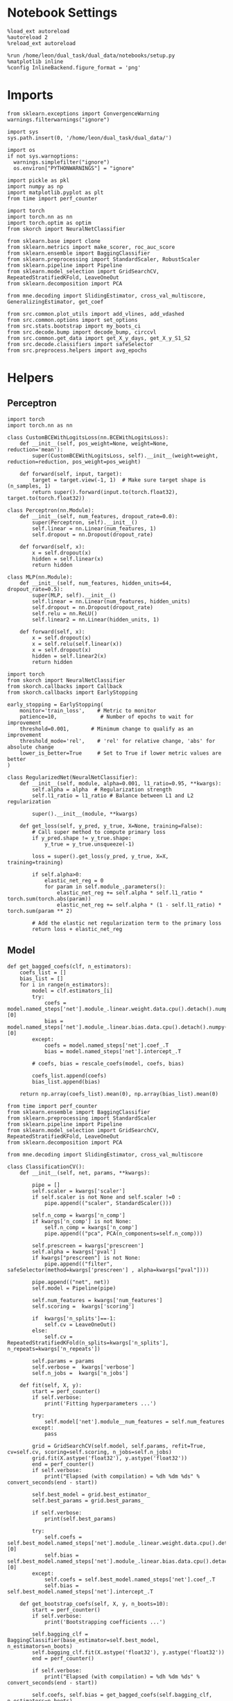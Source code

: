 #+STARTUP: fold
#+PROPERTY: header-args:ipython :results both :exports both :async yes :session decoder :kernel dual_data :exports results :output-dir ./figures/landscape :file (lc/org-babel-tangle-figure-filename)

* Notebook Settings

#+begin_src ipython
%load_ext autoreload
%autoreload 2
%reload_ext autoreload

%run /home/leon/dual_task/dual_data/notebooks/setup.py
%matplotlib inline
%config InlineBackend.figure_format = 'png'
#+end_src

#+RESULTS:
: The autoreload extension is already loaded. To reload it, use:
:   %reload_ext autoreload
: Python exe
: /home/leon/mambaforge/envs/dual_data/bin/python

* Imports

#+begin_src ipython
  from sklearn.exceptions import ConvergenceWarning
  warnings.filterwarnings("ignore")

  import sys
  sys.path.insert(0, '/home/leon/dual_task/dual_data/')

  import os
  if not sys.warnoptions:
    warnings.simplefilter("ignore")
    os.environ["PYTHONWARNINGS"] = "ignore"

  import pickle as pkl
  import numpy as np
  import matplotlib.pyplot as plt
  from time import perf_counter

  import torch
  import torch.nn as nn
  import torch.optim as optim
  from skorch import NeuralNetClassifier

  from sklearn.base import clone
  from sklearn.metrics import make_scorer, roc_auc_score
  from sklearn.ensemble import BaggingClassifier
  from sklearn.preprocessing import StandardScaler, RobustScaler
  from sklearn.pipeline import Pipeline
  from sklearn.model_selection import GridSearchCV, RepeatedStratifiedKFold, LeaveOneOut
  from sklearn.decomposition import PCA

  from mne.decoding import SlidingEstimator, cross_val_multiscore, GeneralizingEstimator, get_coef

  from src.common.plot_utils import add_vlines, add_vdashed
  from src.common.options import set_options
  from src.stats.bootstrap import my_boots_ci
  from src.decode.bump import decode_bump, circcvl
  from src.common.get_data import get_X_y_days, get_X_y_S1_S2
  from src.decode.classifiers import safeSelector
  from src.preprocess.helpers import avg_epochs
#+end_src

#+RESULTS:

* Helpers
** Perceptron

#+begin_src ipython :tangle ../src/torch/perceptron.py
  import torch
  import torch.nn as nn

  class CustomBCEWithLogitsLoss(nn.BCEWithLogitsLoss):
      def __init__(self, pos_weight=None, weight=None, reduction='mean'):
          super(CustomBCEWithLogitsLoss, self).__init__(weight=weight, reduction=reduction, pos_weight=pos_weight)

      def forward(self, input, target):
          target = target.view(-1, 1)  # Make sure target shape is (n_samples, 1)
          return super().forward(input.to(torch.float32), target.to(torch.float32))
#+end_src

#+RESULTS:

#+RESULTS:

#+begin_src ipython :tangle ../src/torch/perceptron.py
  class Perceptron(nn.Module):
      def __init__(self, num_features, dropout_rate=0.0):
          super(Perceptron, self).__init__()
          self.linear = nn.Linear(num_features, 1)
          self.dropout = nn.Dropout(dropout_rate)

      def forward(self, x):
          x = self.dropout(x)
          hidden = self.linear(x)
          return hidden
#+end_src

#+RESULTS:

#+begin_src ipython :tangle ../src/torch/perceptron.py
  class MLP(nn.Module):
      def __init__(self, num_features, hidden_units=64, dropout_rate=0.5):
          super(MLP, self).__init__()
          self.linear = nn.Linear(num_features, hidden_units)
          self.dropout = nn.Dropout(dropout_rate)
          self.relu = nn.ReLU()
          self.linear2 = nn.Linear(hidden_units, 1)

      def forward(self, x):
          x = self.dropout(x)
          x = self.relu(self.linear(x))
          x = self.dropout(x)
          hidden = self.linear2(x)
          return hidden
#+end_src

#+RESULTS:

#+begin_src ipython :tangle ../src/torch/skorch.py
  import torch
  from skorch import NeuralNetClassifier
  from skorch.callbacks import Callback
  from skorch.callbacks import EarlyStopping

  early_stopping = EarlyStopping(
      monitor='train_loss',    # Metric to monitor
      patience=10,              # Number of epochs to wait for improvement
      threshold=0.001,       # Minimum change to qualify as an improvement
      threshold_mode='rel',    # 'rel' for relative change, 'abs' for absolute change
      lower_is_better=True     # Set to True if lower metric values are better
  )

  class RegularizedNet(NeuralNetClassifier):
      def __init__(self, module, alpha=0.001, l1_ratio=0.95, **kwargs):
          self.alpha = alpha  # Regularization strength
          self.l1_ratio = l1_ratio # Balance between L1 and L2 regularization

          super().__init__(module, **kwargs)

      def get_loss(self, y_pred, y_true, X=None, training=False):
          # Call super method to compute primary loss
          if y_pred.shape != y_true.shape:
              y_true = y_true.unsqueeze(-1)

          loss = super().get_loss(y_pred, y_true, X=X, training=training)

          if self.alpha>0:
              elastic_net_reg = 0
              for param in self.module_.parameters():
                  elastic_net_reg += self.alpha * self.l1_ratio * torch.sum(torch.abs(param))
                  elastic_net_reg += self.alpha * (1 - self.l1_ratio) * torch.sum(param ** 2)

          # Add the elastic net regularization term to the primary loss
          return loss + elastic_net_reg
#+end_src

#+RESULTS:

** Model
#+begin_src ipython
  def get_bagged_coefs(clf, n_estimators):
      coefs_list = []
      bias_list = []
      for i in range(n_estimators):
          model = clf.estimators_[i]
          try:
              coefs = model.named_steps['net'].module_.linear.weight.data.cpu().detach().numpy()[0]
              bias = model.named_steps['net'].module_.linear.bias.data.cpu().detach().numpy()[0]
          except:
              coefs = model.named_steps['net'].coef_.T
              bias = model.named_steps['net'].intercept_.T

          # coefs, bias = rescale_coefs(model, coefs, bias)

          coefs_list.append(coefs)
          bias_list.append(bias)

      return np.array(coefs_list).mean(0), np.array(bias_list).mean(0)
#+end_src

#+RESULTS:

#+begin_src ipython :tangle ../src/torch/classificationCV.py
  from time import perf_counter
  from sklearn.ensemble import BaggingClassifier
  from sklearn.preprocessing import StandardScaler
  from sklearn.pipeline import Pipeline
  from sklearn.model_selection import GridSearchCV, RepeatedStratifiedKFold, LeaveOneOut
  from sklearn.decomposition import PCA

  from mne.decoding import SlidingEstimator, cross_val_multiscore

  class ClassificationCV():
      def __init__(self, net, params, **kwargs):

          pipe = []
          self.scaler = kwargs['scaler']
          if self.scaler is not None and self.scaler !=0 :
              pipe.append(("scaler", StandardScaler()))

          self.n_comp = kwargs['n_comp']
          if kwargs['n_comp'] is not None:
              self.n_comp = kwargs['n_comp']
              pipe.append(("pca", PCA(n_components=self.n_comp)))

          self.prescreen = kwargs['prescreen']
          self.alpha = kwargs['pval']
          if kwargs["prescreen"] is not None:
              pipe.append(("filter", safeSelector(method=kwargs['prescreen'] , alpha=kwargs["pval"])))

          pipe.append(("net", net))
          self.model = Pipeline(pipe)

          self.num_features = kwargs['num_features']
          self.scoring =  kwargs['scoring']

          if  kwargs['n_splits']==-1:
              self.cv = LeaveOneOut()
          else:
              self.cv = RepeatedStratifiedKFold(n_splits=kwargs['n_splits'], n_repeats=kwargs['n_repeats'])

          self.params = params
          self.verbose =  kwargs['verbose']
          self.n_jobs =  kwargs['n_jobs']

      def fit(self, X, y):
          start = perf_counter()
          if self.verbose:
              print('Fitting hyperparameters ...')

          try:
              self.model['net'].module__num_features = self.num_features
          except:
              pass

          grid = GridSearchCV(self.model, self.params, refit=True, cv=self.cv, scoring=self.scoring, n_jobs=self.n_jobs)
          grid.fit(X.astype('float32'), y.astype('float32'))
          end = perf_counter()
          if self.verbose:
              print("Elapsed (with compilation) = %dh %dm %ds" % convert_seconds(end - start))

          self.best_model = grid.best_estimator_
          self.best_params = grid.best_params_

          if self.verbose:
              print(self.best_params)

          try:
              self.coefs = self.best_model.named_steps['net'].module_.linear.weight.data.cpu().detach().numpy()[0]
              self.bias = self.best_model.named_steps['net'].module_.linear.bias.data.cpu().detach().numpy()[0]
          except:
              self.coefs = self.best_model.named_steps['net'].coef_.T
              self.bias = self.best_model.named_steps['net'].intercept_.T

      def get_bootstrap_coefs(self, X, y, n_boots=10):
          start = perf_counter()
          if self.verbose:
              print('Bootstrapping coefficients ...')

          self.bagging_clf = BaggingClassifier(base_estimator=self.best_model, n_estimators=n_boots)
          self.bagging_clf.fit(X.astype('float32'), y.astype('float32'))
          end = perf_counter()

          if self.verbose:
              print("Elapsed (with compilation) = %dh %dm %ds" % convert_seconds(end - start))

          self.coefs, self.bias = get_bagged_coefs(self.bagging_clf, n_estimators=n_boots)

          return self.coefs, self.bias


      def get_overlap(self, model, X):
          try:
              coefs = model.named_steps['net'].module_.linear.weight.data.cpu().detach().numpy()[0]
              bias = model.named_steps['net'].module_.linear.bias.data.cpu().detach().numpy()[0]
          except:
              coefs = model.named_steps['net'].coef_.T
              bias = model.named_steps['net'].intercept_.T

          if self.scaler is not None and self.scaler!=0:
              scaler = model.named_steps['scaler']
              for i in range(X.shape[-1]):
                  X[..., i] = scaler.transform(X[..., i])

          if (self.prescreen is not None) and (self.prescreen != 0):
              filter = model.named_steps['filter']
              idx = filter.selector.get_support(indices=True)
              self.overlaps = (np.swapaxes(X[:, idx], 1, -1) @ coefs) / np.linalg.norm(coefs, axis=0)

          elif (self.n_comp is not None) and (self.n_comp != 0):
              pca = model.named_steps['pca']
              X_pca = np.zeros((X.shape[0], self.n_comp, X.shape[-1]))

              for i in range(X.shape[-1]):
                  X_pca[..., i] = pca.transform(X[..., i])

              self.overlaps = (np.swapaxes(X_pca, 1, -1) @ coefs + bias) # / np.linalg.norm(coefs, axis=0)
          else:
              self.overlaps = -(np.swapaxes(X, 1, -1) @ coefs) / np.linalg.norm(coefs, axis=0)
              # self.overlaps = -(np.swapaxes(X, 1, -1) @ coefs + bias) / np.linalg.norm(coefs, axis=0)

          return self.overlaps

      def get_bootstrap_overlaps(self, X):
          start = perf_counter()
          if self.verbose:
              print('Getting bootstrapped overlaps ...')

          X_copy = np.copy(X)
          overlaps_list = []
          n_boots = len(self.bagging_clf.estimators_)

          for i in range(n_boots):
              model = self.bagging_clf.estimators_[i]
              overlaps = self.get_overlap(model, X_copy)
              overlaps_list.append(overlaps)

          end = perf_counter()
          if self.verbose:
              print("Elapsed (with compilation) = %dh %dm %ds" % convert_seconds(end - start))

          return np.array(overlaps_list).mean(0)

      def get_cv_scores(self, X, y, scoring):
          start = perf_counter()
          if self.verbose:
              print('Computing cv scores ...')

          estimator = SlidingEstimator(clone(self.best_model), n_jobs=1,
                                       scoring=scoring, verbose=False)

          self.scores = cross_val_multiscore(estimator, X.astype('float32'), y.astype('float32'),
                                             cv=self.cv, n_jobs=-1, verbose=False)
          end = perf_counter()
          if self.verbose:
              print("Elapsed (with compilation) = %dh %dm %ds" % convert_seconds(end - start))

          return self.scores


#+end_src

#+RESULTS:

  #+begin_src ipython :tangle ../src/torch/main.py
from src.common.get_data import get_X_y_days, get_X_y_S1_S2
from src.preprocess.helpers import avg_epochs

def get_classification(model, RETURN='overlaps', **options):
        start = perf_counter()

        dum = 0
        if options['features'] == 'distractor':
                if options['task'] != 'Dual':
                        task = options['task']
                        options['task'] = 'Dual'
                        dum = 1

        X_days, y_days = get_X_y_days(**options)
        X, y = get_X_y_S1_S2(X_days, y_days, **options)

        y_labels = y.copy()

        if options['features'] == 'sample':
            y = y.sample_odor.dropna().to_numpy()
        elif options['features'] == 'distractor':
            y = y.dist_odor.dropna().to_numpy()
        elif options['features'] == 'choice':
            y = y.choice.to_numpy()

        y[y==-1] = 0

        if options['verbose']:
            print('X', X.shape, 'y', y.shape)

        X_avg = avg_epochs(X, **options).astype('float32')
        y_avg = y

        if options['trials'] == 'correct':
            options['trials'] = ''
            X, _ = get_X_y_S1_S2(X_days, y_days, **options)

        if dum:
                options['features'] = 'sample'
                options['task'] = task
                X, _ = get_X_y_S1_S2(X_days, y_days, **options)

        # if options['class_weight']:
        #         pos_weight = torch.tensor(np.sum(y==0) / np.sum(y==1), device=DEVICE).to(torch.float32)
        #         print('imbalance', pos_weight)
        #         model.criterion__pos_weight = pos_weight

        if RETURN is None:
            return None
        else:
            model.fit(X_avg, y_avg)

        if 'scores' in RETURN:
            scores = model.get_cv_scores(X, y, options['scoring'])
            end = perf_counter()
            print("Elapsed (with compilation) = %dh %dm %ds" % convert_seconds(end - start))
            return scores
        elif 'overlaps' in RETURN:
            coefs, bias = model.get_bootstrap_coefs(X_avg, y_avg, n_boots=options['n_boots'])
            overlaps = model.get_bootstrap_overlaps(X)
            end = perf_counter()
            print("Elapsed (with compilation) = %dh %dm %ds" % convert_seconds(end - start))
            return overlaps
        elif 'coefs' in RETURN:
            coefs, bias = model.get_bootstrap_coefs(X_avg, y_avg, n_boots=options['n_boots'])
            end = perf_counter()
            print("Elapsed (with compilation) = %dh %dm %ds" % convert_seconds(end - start))
            return coefs, bias
        else:
            return None
#+end_src

#+RESULTS:

** Other

#+begin_src ipython :tangle ../src/torch/utils.py
  import numpy as np

  def safe_roc_auc_score(y_true, y_score):
      y_true = np.asarray(y_true)
      if len(np.unique(y_true)) == 1:
          return np.nan  # return np.nan where the score cannot be calculated
      return roc_auc_score(y_true, y_score)
#+end_src

#+RESULTS:

#+begin_src ipython :tangle ../src/torch/utils.py
  def rescale_coefs(model, coefs, bias):

          try:
                  means = model.named_steps["scaler"].mean_
                  scales = model.named_steps["scaler"].scale_

                  # Rescale the coefficients
                  rescaled_coefs = np.true_divide(coefs, scales)

                  # Adjust the intercept
                  rescaled_bias = bias - np.sum(rescaled_coefs * means)

                  return rescaled_coefs, rescaled_bias
          except:
                  return coefs, bias

#+end_src

#+RESULTS:

#+begin_src ipython :tangle ../src/torch/utils.py
  from scipy.stats import bootstrap

  def get_bootstrap_ci(data, statistic=np.mean, confidence_level=0.95, n_resamples=1000, random_state=None):
      result = bootstrap((data,), statistic)
      ci_lower, ci_upper = result.confidence_interval
      return np.array([ci_lower, ci_upper])
#+end_src

#+RESULTS:

#+begin_src ipython :tangle ../src/torch/utils.py
  def convert_seconds(seconds):
      h = seconds // 3600
      m = (seconds % 3600) // 60
      s = seconds % 60
      return h, m, s
#+end_src

#+RESULTS:

#+begin_src ipython :tangle ../src/torch/utils.py
  import pickle as pkl

  def pkl_save(obj, name, path="."):
      print(name)
      pkl.dump(obj, open(path + "/" + name + ".pkl", "wb"))


  def pkl_load(name, path="."):
      return pkl.load(open(path + "/" + name, "rb"))

#+end_src

#+RESULTS:

* Parameters

#+begin_src ipython
  DEVICE = 'cuda:0'
  mice = ['ChRM04','JawsM15', 'JawsM18', 'ACCM03', 'ACCM04']
  N_NEURONS = [668, 693, 444, 361, 113]

  tasks = ['DPA', 'DualGo', 'DualNoGo']
  params = { 'net__alpha': np.logspace(-4, 4, 10),
             # 'net__l1_ratio': np.linspace(0, 1, 10),
             # 'net__module__dropout_rate': np.linspace(0, 1, 10),
            }

  # ['AP02', 'AP12', 'PP09', 'PP17', 'RP17']

  kwargs = {
      'mouse': 'JawsM15', 'laser': 0,
      'trials': '', 'reload': 0, 'data_type': 'dF',
      'prescreen': None, 'pval': 0.05,
      'preprocess': False, 'scaler_BL': 'robust',
      'avg_noise':True, 'unit_var_BL': True,
      'random_state': None, 'T_WINDOW': 0.0,
      'l1_ratio': 0.95,
      'n_comp': None, 'scaler': None,
      'bootstrap': 1, 'n_boots': 128,
      'n_splits': 3, 'n_repeats': 32,
      'class_weight': 0,
      'multilabel':0,
  }

  kwargs['days'] = ['first', 'middle', 'last']
  options = set_options(**kwargs)
  # days = np.arange(1, options['n_days']+1)
  days = ['first', 'middle', 'last']

  safe_roc_auc = make_scorer(safe_roc_auc_score, needs_proba=True)
  options['scoring'] = safe_roc_auc
  options['n_jobs'] = 30
#+end_src

#+RESULTS:

* Decoding vs days
** RNN

#+begin_src ipython
net = RegularizedNet(
    module=Perceptron,
    module__num_features=693,
    module__dropout_rate=0.0,
    alpha=0.01,
    l1_ratio=options['l1_ratio'],
    criterion=CustomBCEWithLogitsLoss,
    criterion__pos_weight=torch.tensor(1.0, device=DEVICE).to(torch.float32),
    optimizer=optim.Adam,
    optimizer__lr=0.1,
    max_epochs=1000,
    callbacks=[early_stopping],
    train_split=None,
    iterator_train__shuffle=False,  # Ensure the data is shuffled each epoch
    verbose=0,
    device= DEVICE if torch.cuda.is_available() else 'cpu',  # Assuming you might want to use CUDA
    compile=True,
    warm_start=True,
)

options['verbose'] = 0
model = ClassificationCV(net, params, **options)
options['verbose'] = 1
#+end_src

#+RESULTS:

** sklearn

#+begin_src ipython
from sklearn.linear_model import LogisticRegression
net = LogisticRegression(penalty='l1', solver='liblinear', class_weight='balanced', n_jobs=None)
options['l1_ratio'] = 0.95
net = LogisticRegression(penalty='elasticnet', solver='saga', class_weight='balanced', n_jobs=None, l1_ratio=0.95, max_iter=100)
# net = LogisticRegression(penalty='elasticnet', solver='saga', class_weight='balanced', n_jobs=None, l1_ratio=0.95, max_iter=100, tol=.001, multi_class='multinomial')

params = {'net__C': np.logspace(-4, 4, 20)}

options['n_jobs'] = -1
options['verbose'] = 0
model = ClassificationCV(net, params, **options)
options['verbose'] = 1
#+end_src

#+RESULTS:

** fit

#+begin_src ipython
mice = ['ChRM04', 'JawsM15', 'JawsM18', 'ACCM03', 'ACCM04']
mice = ['ACCM03', 'ACCM04']
#+end_src

#+RESULTS:

#+begin_src ipython
for mouse in mice:
  overlaps_sample = []
  overlaps_dist = []
  overlaps_choice = []

  options['mouse'] = mouse
  options = set_options(**options)

  if len(options['days']) >3:
    days = np.arange(1, options['n_days']+1)

  for task in tasks:
    options['task'] = task

    overlaps_sample_task = []
    overlaps_dist_task = []
    overlaps_choice_task = []

    days = ['last']
    for day in days:
      options['day'] = day

      options['features'] = 'sample'
      options['epochs'] = ['ED']
      overlaps = get_classification(model, RETURN='overlaps', **options)
      print('overlaps', overlaps.shape)

      if (day == 'last') and ('ACC' in mouse):
        overlaps = np.hstack((overlaps, np.array(overlaps) * np.nan))
        print('overlaps', overlaps.shape)

      overlaps_sample_task.append(overlaps)

      options['reload'] = 0
      options['features'] = 'distractor'
      options['epochs'] = ['MD']
      overlaps = get_classification(model, RETURN='overlaps', **options)

      if (day == 'last') and ('ACC' in mouse):
        overlaps = np.hstack((overlaps, np.array(overlaps) * np.nan))
        print(overlaps.shape)

      overlaps_dist_task.append(overlaps)

      # options['features'] = 'choice'
      # options['epochs'] = ['CHOICE']
      # overlaps = get_classification(model, RETURN='overlaps', **options)
      # overlaps_choice_task.append(overlaps)

    overlaps_sample.append(overlaps_sample_task)
    overlaps_dist.append(overlaps_dist_task)
    # overlaps_choice.append(overlaps_choice_task)

  overlaps_save = np.stack((overlaps_sample, overlaps_dist))

  if len(days) > 3:
    name = 'overlaps_tasks_days'
  else:
    name = 'overlaps_tasks'

  pkl_save(overlaps_save, '%s_%s_%.2f_l1_ratio%s' % (options['mouse'], name, options['l1_ratio'], options['fname']), path="../data/%s/" % options['mouse'])

    #+end_src

#+RESULTS:
#+begin_example
Loading files from /home/leon/dual_task/dual_data/data/ACCM03
DATA: FEATURES sample TASK DPA TRIALS  DAYS last LASER 0
multiple days 0 2 2
X_S1 (32, 361, 84) X_S2 (32, 361, 84)
X (64, 361, 84) y (64,)
Elapsed (with compilation) = 0h 0m 7s
overlaps (64, 84, 1)
overlaps (64, 168, 1)
Loading files from /home/leon/dual_task/dual_data/data/ACCM03
DATA: FEATURES distractor TASK Dual TRIALS  DAYS last LASER 0
multiple days 0 2 2
X_S1 (64, 361, 84) X_S2 (64, 361, 84)
X (128, 361, 84) y (128,)
DATA: FEATURES sample TASK DPA TRIALS  DAYS last LASER 0
multiple days 0 2 2
X_S1 (32, 361, 84) X_S2 (32, 361, 84)
Elapsed (with compilation) = 0h 0m 11s
(64, 168, 1)
Loading files from /home/leon/dual_task/dual_data/data/ACCM03
DATA: FEATURES sample TASK DualGo TRIALS  DAYS last LASER 0
multiple days 0 2 2
X_S1 (32, 361, 84) X_S2 (32, 361, 84)
X (64, 361, 84) y (64,)
Elapsed (with compilation) = 0h 0m 7s
overlaps (64, 84, 1)
overlaps (64, 168, 1)
Loading files from /home/leon/dual_task/dual_data/data/ACCM03
DATA: FEATURES distractor TASK Dual TRIALS  DAYS last LASER 0
multiple days 0 2 2
X_S1 (64, 361, 84) X_S2 (64, 361, 84)
X (128, 361, 84) y (128,)
DATA: FEATURES sample TASK DualGo TRIALS  DAYS last LASER 0
multiple days 0 2 2
X_S1 (32, 361, 84) X_S2 (32, 361, 84)
Elapsed (with compilation) = 0h 0m 11s
(64, 168, 1)
Loading files from /home/leon/dual_task/dual_data/data/ACCM03
DATA: FEATURES sample TASK DualNoGo TRIALS  DAYS last LASER 0
multiple days 0 2 2
X_S1 (32, 361, 84) X_S2 (32, 361, 84)
X (64, 361, 84) y (64,)
Elapsed (with compilation) = 0h 0m 7s
overlaps (64, 84, 1)
overlaps (64, 168, 1)
Loading files from /home/leon/dual_task/dual_data/data/ACCM03
DATA: FEATURES distractor TASK Dual TRIALS  DAYS last LASER 0
multiple days 0 2 2
X_S1 (64, 361, 84) X_S2 (64, 361, 84)
X (128, 361, 84) y (128,)
DATA: FEATURES sample TASK DualNoGo TRIALS  DAYS last LASER 0
multiple days 0 2 2
X_S1 (32, 361, 84) X_S2 (32, 361, 84)
Elapsed (with compilation) = 0h 0m 11s
(64, 168, 1)
ACCM03_overlaps_tasks_0.95_l1_ratio
Loading files from /home/leon/dual_task/dual_data/data/ACCM04
DATA: FEATURES sample TASK DPA TRIALS  DAYS last LASER 0
multiple days 0 2 2
X_S1 (32, 113, 84) X_S2 (32, 113, 84)
X (64, 113, 84) y (64,)
Elapsed (with compilation) = 0h 0m 4s
overlaps (64, 84, 1)
overlaps (64, 168, 1)
Loading files from /home/leon/dual_task/dual_data/data/ACCM04
DATA: FEATURES distractor TASK Dual TRIALS  DAYS last LASER 0
multiple days 0 2 2
X_S1 (64, 113, 84) X_S2 (64, 113, 84)
X (128, 113, 84) y (128,)
DATA: FEATURES sample TASK DPA TRIALS  DAYS last LASER 0
multiple days 0 2 2
X_S1 (32, 113, 84) X_S2 (32, 113, 84)
Elapsed (with compilation) = 0h 0m 6s
(64, 168, 1)
Loading files from /home/leon/dual_task/dual_data/data/ACCM04
DATA: FEATURES sample TASK DualGo TRIALS  DAYS last LASER 0
multiple days 0 2 2
X_S1 (32, 113, 84) X_S2 (32, 113, 84)
X (64, 113, 84) y (64,)
Elapsed (with compilation) = 0h 0m 4s
overlaps (64, 84, 1)
overlaps (64, 168, 1)
Loading files from /home/leon/dual_task/dual_data/data/ACCM04
DATA: FEATURES distractor TASK Dual TRIALS  DAYS last LASER 0
multiple days 0 2 2
X_S1 (64, 113, 84) X_S2 (64, 113, 84)
X (128, 113, 84) y (128,)
DATA: FEATURES sample TASK DualGo TRIALS  DAYS last LASER 0
multiple days 0 2 2
X_S1 (32, 113, 84) X_S2 (32, 113, 84)
Elapsed (with compilation) = 0h 0m 6s
(64, 168, 1)
Loading files from /home/leon/dual_task/dual_data/data/ACCM04
DATA: FEATURES sample TASK DualNoGo TRIALS  DAYS last LASER 0
multiple days 0 2 2
X_S1 (32, 113, 84) X_S2 (32, 113, 84)
X (64, 113, 84) y (64,)
Elapsed (with compilation) = 0h 0m 5s
overlaps (64, 84, 1)
overlaps (64, 168, 1)
Loading files from /home/leon/dual_task/dual_data/data/ACCM04
DATA: FEATURES distractor TASK Dual TRIALS  DAYS last LASER 0
multiple days 0 2 2
X_S1 (64, 113, 84) X_S2 (64, 113, 84)
X (128, 113, 84) y (128,)
DATA: FEATURES sample TASK DualNoGo TRIALS  DAYS last LASER 0
multiple days 0 2 2
X_S1 (32, 113, 84) X_S2 (32, 113, 84)
Elapsed (with compilation) = 0h 0m 5s
(64, 168, 1)
ACCM04_overlaps_tasks_0.95_l1_ratio
#+end_example

#+begin_src ipython
print(np.array(overlaps_dist[0][0]).shape)
#+end_src

#+RESULTS:
: (128, 84, 1)

#+begin_src ipython
print(np.stack((overlaps, overlaps)).shape)
#+end_src

#+RESULTS:
: (4, 64, 84, 1)

* Labels

#+begin_src ipython
options['mouse'] = 'JawsM15'
print(days)
if len(days) > 3:
     name = 'overlaps_tasks_days'
else:
     name = 'overlaps_tasks'

filename = '%s_%s_%.2f_l1_ratio%s.pkl' % (options['mouse'], name, options['l1_ratio'], options['fname'])
print(filename)

try:
      overlaps = pkl_load(filename, path="../data/%s/" % options['mouse'])
      print('overlaps', overlaps.shape)
except:
      print('file not found')
#+end_src

#+RESULTS:
: ['first', 'middle', 'last']
: JawsM15_overlaps_tasks_0.95_l1_ratio.pkl
: overlaps (2, 3, 3, 64, 84, 1)

#+begin_src ipython
overlaps_sample = overlaps[0]
overlaps_dist = overlaps[1]
#+end_src

#+RESULTS:

#+begin_src ipython
overlaps_sample = np.array(overlaps_sample)
print(overlaps_sample.shape)

overlaps_dist = np.array(overlaps_dist)
print(overlaps_dist.shape)
#+end_src

#+RESULTS:
: (3, 5, 64, 84, 1)
: (3, 5, 64, 84, 1)

#+begin_src ipython
import pandas as pd

options = set_options(**options)
if len(days)>3:
    days = np.arange(1, options['n_days']+1)

print(days)

options['trials'] = ''
options['verbose'] = 0
options['features'] = 'sample'

X_days, y_days = get_X_y_days(**options)

df = []
for task in tasks:
    options['task'] = task
    df2 = []
    for day in days:
        options['day'] = day
        X, y = get_X_y_S1_S2(X_days, y_days, **options)

        df2.append(y)
    df.append(pd.concat(df2))
y = pd.concat(df)

print(y.shape)

y['behavior'] = y['response'].apply(lambda x: 0 if 'incorrect' in x else 1)
y['pair'] = y['response'].apply(lambda x: 0 if (('rej' in x) or ('fa' in x)) else 1)
#+end_src

#+RESULTS:
#+begin_example
['first', 'middle', 'last']
multiple days 0 2 2
X_S1 (64, 113, 84) X_S2 (64, 113, 84)
multiple days 0 2 2
X_S1 (64, 113, 84) X_S2 (64, 113, 84)
multiple days 0 2 2
X_S1 (32, 113, 84) X_S2 (32, 113, 84)
multiple days 0 2 2
X_S1 (64, 113, 84) X_S2 (64, 113, 84)
multiple days 0 2 2
X_S1 (64, 113, 84) X_S2 (64, 113, 84)
multiple days 0 2 2
X_S1 (32, 113, 84) X_S2 (32, 113, 84)
multiple days 0 2 2
X_S1 (64, 113, 84) X_S2 (64, 113, 84)
multiple days 0 2 2
X_S1 (64, 113, 84) X_S2 (64, 113, 84)
multiple days 0 2 2
X_S1 (32, 113, 84) X_S2 (32, 113, 84)
(960, 8)
#+end_example

#+begin_src ipython
sample  = np.array(overlaps_sample)[..., 0].reshape(-1, 84)
dist  = np.array(overlaps_dist)[..., 0].reshape(-1, 84)
#+end_src

#+RESULTS:

#+begin_src ipython
y['sample'] = sample.tolist()
y['sample'] = y['sample'].apply(np.array)
y['sample'] = -(2*y.sample_odor-1) * y['sample']

options['epochs'] = ['STIM']
y['sample_STIM'] = y['sample'].apply(lambda x: avg_epochs(np.array(x), **options))

options['epochs'] = ['ED']
y['sample_ED'] = y['sample'].apply(lambda x: avg_epochs(np.array(x), **options))

options['epochs'] = ['MD']
y['sample_MD'] = y['sample'].apply(lambda x: avg_epochs(np.array(x), **options))

options['epochs'] = ['LD']
y['sample_LD'] = y['sample'].apply(lambda x: avg_epochs(np.array(x), **options))
#+end_src

#+RESULTS:

#+begin_src ipython
y['dist'] = dist.tolist()
y['dist'] = y['dist'].apply(np.array)

options['epochs'] = ['STIM']
y['dist_STIM'] = y['dist'].apply(lambda x: avg_epochs(np.array(x), **options))

options['epochs'] = ['ED']
y['dist_ED'] = y['dist'].apply(lambda x: avg_epochs(np.array(x), **options))

options['epochs'] = ['MD']
y['dist_MD'] = y['dist'].apply(lambda x: avg_epochs(np.array(x), **options))

options['epochs'] = ['LD']
y['dist_LD'] = y['dist'].apply(lambda x: avg_epochs(np.array(x), **options))

print(dist.shape)
#+end_src

#+RESULTS:
: (960, 84)

#+begin_src ipython
pkl_save(y, 'y_%s' % options['mouse'])
#+end_src

#+RESULTS:
: y_ACCM04

* Pickle

#+begin_src ipython
import pandas as pd
options['n_days'] = 6
y = []
for mouse in options['mice']:
    print(mouse)
    try:
        y_mouse = pkl_load('y_%s.pkl' % mouse)
        y_mouse['mouse'] = mouse
        y.append(y_mouse)
    except:
        pass
y = pd.concat(y)
#+end_src

#+RESULTS:
: ChRM04
: JawsM15
: JawsM18
: ACCM03
: ACCM04

#+begin_src ipython
print(y.keys())
#+end_src

#+RESULTS:
: Index(['sample_odor', 'test_odor', 'response', 'tasks', 'laser', 'day',
:        'dist_odor', 'choice', 'behavior', 'pair', 'sample', 'sample_STIM',
:        'sample_ED', 'sample_MD', 'sample_LD', 'dist', 'dist_STIM', 'dist_ED',
:        'dist_MD', 'dist_LD', 'OED_sign', 'OLD_sign', 'mouse'],
:       dtype='object')

* Data

#+begin_src ipython
if len(days) == 3:
    name = 'overlaps_tasks_days'
else:
    name = 'overlaps_tasks_'

filename = '%s_%s_%.2f_l1_ratio%s.pkl' % (options['mouse'], name, options['l1_ratio'], options['fname'])
print(filename)

try:
      overlaps = pkl_load(filename, path="../data/%s/" % options['mouse'])
      print('overlaps', overlaps.shape)
except:
      print('file not found')
#+end_src

#+RESULTS:
: JawsM15_overlaps_tasks__0.95_l1_ratio.pkl
: overlaps (2, 3, 6, 32, 84, 1)

#+begin_src ipython
overlaps_sample = overlaps[0]
overlaps_dist = overlaps[1]
# overlaps_choice = overlaps[2]
print(overlaps_sample.shape)
#+end_src

#+RESULTS:
: (3, 6, 32, 84, 1)

#+begin_src ipython
overlaps_sample = np.array(overlaps_sample)
print(overlaps_sample.shape)

overlaps_dist = np.array(overlaps_dist)
print(overlaps_dist.shape)
#+end_src

#+RESULTS:
: (3, 6, 32, 84, 1)
: (3, 6, 32, 84, 1)

#+begin_src ipython
  cmap = plt.get_cmap('Blues')
  colors = [cmap((i+1) / options['n_days'] ) for i in range(options['n_days'])]
  cmap = plt.get_cmap('Reds')
  colors2 = [cmap((i+1) / options['n_days'] ) for i in range(options['n_days'])]
  width = 6
  golden_ratio = (5**.5 - 1) / 2

  task = 1
  # mask = ~np.isnan(overlaps_dist).any(axis=2)
  # overlaps_dist = overlaps_dist[:, mask.any(axis=0)]
  options['features'] = 'choice'
  options['preprocess'] = False
  X_days, y_days = get_X_y_days(**options)

  time = np.linspace(0, 14, X_days.shape[-1])

  fig, ax = plt.subplots(3, 2, figsize= [2* width, 3*height])

  for task in range(3):
    for i in range(options['n_days']):
        overlap = overlaps_sample[task][i]
        size = overlap.shape[0] // 2

        sample = overlap[:size].mean(0)
        ax[task][0].plot(time, sample, label=i+1, color = colors[i]);

        sample = overlap[size:].mean(0)
        ax[task][0].plot(time, sample, label=i+1, color = colors[i]);

        # ax[task][0].plot(time, circcvl(overlaps_sample[task][i][:size].mean(0), windowSize=2), label=i+1, color = colors[i]);
        # ax[task][0].plot(time, circcvl(overlaps_sample[task][i][size:].mean(0), windowSize=2), label=i+1, color = colors2[i]);

        # size = overlaps_dist[task][i].shape[0] // 2
        overlap = overlaps_dist[task][i]
        size = overlap.shape[0] // 2
        dist = overlap[:size].mean(0)
        ax[task][1].plot(time, dist, label=i+1, color = colors[i]);

        dist = overlap[size:].mean(0)
        ax[task][1].plot(time, dist, label=i+1, color = colors2[i]);

        # ax[task][1].plot(overlaps_dist[task][i][:size].mean(0), label=i+1, color = colors[i]);
        # ax[task][1].plot(time, circcvl(overlaps_dist[task][i][:size].mean(0), windowSize=2), label=i+1, color = colors[i]);
        # ax[task][1].plot(time, circcvl(overlaps_dist[task][i][size:].mean(0), windowSize=2), label=i+1, color = colors2[i]);

        options['day'] = i+1
        # X, y = get_X_y_S1_S2(X_days, y_days, **options)
        # size = np.sum(y==-1)

        # ax[task][2].plot(time, circcvl(overlaps_choice[task][i][size:].mean(0), windowSize=2), label=i+1, color = colors2[i]);
        # ax[task][2].plot(time, circcvl(overlaps_choice[task][i][:size].mean(0), windowSize=2), label=i+1, color = colors[i]);

    # ax[task][1].legend(fontsize=10)
    ax[task][0].set_xlabel('Time (s)')
    ax[task][1].set_xlabel('Time (s)')
    ax[task][0].set_ylabel('Sample Overlap')
    ax[task][1].set_ylabel('Distractor Overlap')

    for i in range(2):
        ax[task][i].set_xticks(np.arange(0, 16, 2))
        ax[task][i].set_xlim([0, 14])
        add_vlines(ax[task][i])
        # ax[task][i].set_ylim([-20, 20])

  # plt.savefig('%s_overlaps.svg' % options['mouse'], dpi=300)
  # plt.show()
#+end_src

#+RESULTS:
[[./figures/landscape/figure_36.png]]

#+begin_src ipython
import pandas as pd
options['trials'] = ''
options['verbose'] = 0
options['features'] = 'sample'
df = []

X_days, y_days = get_X_y_days(**options)

for task in tasks:
    options['task'] = task
    df2 = []
    for day in days:
        options['day'] = day
        X, y = get_X_y_S1_S2(X_days, y_days, **options)

        df2.append(y)
    df.append(pd.concat(df2))
y = pd.concat(df)
#+end_src

#+RESULTS:
#+begin_example
X_S1 (16, 693, 84) X_S2 (16, 693, 84)
X_S1 (16, 693, 84) X_S2 (16, 693, 84)
X_S1 (16, 693, 84) X_S2 (16, 693, 84)
X_S1 (16, 693, 84) X_S2 (16, 693, 84)
X_S1 (16, 693, 84) X_S2 (16, 693, 84)
X_S1 (16, 693, 84) X_S2 (16, 693, 84)
X_S1 (16, 693, 84) X_S2 (16, 693, 84)
X_S1 (16, 693, 84) X_S2 (16, 693, 84)
X_S1 (16, 693, 84) X_S2 (16, 693, 84)
X_S1 (16, 693, 84) X_S2 (16, 693, 84)
X_S1 (16, 693, 84) X_S2 (16, 693, 84)
X_S1 (16, 693, 84) X_S2 (16, 693, 84)
X_S1 (16, 693, 84) X_S2 (16, 693, 84)
X_S1 (16, 693, 84) X_S2 (16, 693, 84)
X_S1 (16, 693, 84) X_S2 (16, 693, 84)
#+end_example

#+begin_src ipython
# y['choice'] = ~y['choice'].astype('int')
y['behavior'] = y['response'].apply(lambda x: 0 if 'incorrect' in x else 1)
y['pair'] = y['response'].apply(lambda x: 0 if (('rej' in x) or ('fa' in x)) else 1)
#+end_src

#+RESULTS:

#+begin_src ipython
# print(np.vstack(overlaps_dist).shape)
# print(np.vstack(np.vstack(np.swapaxes(overlaps_dist, 0, -3))).shape)
# overlaps  = np.vstack(np.hstack(overlaps_sample)[..., 0])
sample  = overlaps_sample[..., 0].reshape(-1, 84)
dist  = overlaps_dist[..., 0].reshape(-1, 84)
# overlaps = np.vstack(np.vstack(np.swapaxes(overlaps_dist, 0, -3)))[..., 0]
#+end_src

#+RESULTS:

#+begin_src ipython
y['sample'] = sample.tolist()
y['sample'] = y['sample'].apply(np.array)
# y['sample'] = (2*y.sample_odor-1) * y['sample']

options['epochs'] = ['STIM']
y['sample_STIM'] = y['sample'].apply(lambda x: avg_epochs(np.array(x), **options))

options['epochs'] = ['ED']
y['sample_ED'] = y['sample'].apply(lambda x: avg_epochs(np.array(x), **options))

options['epochs'] = ['MD']
y['sample_MD'] = y['sample'].apply(lambda x: avg_epochs(np.array(x), **options))

options['epochs'] = ['LD']
y['sample_LD'] = y['sample'].apply(lambda x: avg_epochs(np.array(x), **options))

print(sample.shape)
#+end_src

#+RESULTS:
: (960, 84)

#+begin_src ipython
y['dist'] = dist.tolist()
y['dist'] = y['dist'].apply(np.array)
# y['dist'] = (2*y.dist_odor-1) * y['dist']

options['epochs'] = ['STIM']
y['dist_STIM'] = y['dist'].apply(lambda x: avg_epochs(np.array(x), **options))

options['epochs'] = ['ED']
y['dist_ED'] = y['dist'].apply(lambda x: avg_epochs(np.array(x), **options))

options['epochs'] = ['MD']
y['dist_MD'] = y['dist'].apply(lambda x: avg_epochs(np.array(x), **options))

options['epochs'] = ['LD']
y['dist_LD'] = y['dist'].apply(lambda x: avg_epochs(np.array(x), **options))

print(dist.shape)
#+end_src

#+RESULTS:
: (960, 84)
:

#+begin_src ipython
y['OED_sign'] = y['dist_ED'].apply(lambda x: 0 if x<=0 else 1)
y['OLD_sign'] = (-(2 * y.sample_odor -1 ) * y['sample_LD']).apply(lambda x: 1 if x<=0 else 0)
#+end_src

#+RESULTS:

#+begin_src ipython
k=23
print(y.sample_odor.iloc[k], y.sample_ED.iloc[k], y.OLD_sign.iloc[k])
#+end_src

#+RESULTS:
: 1.0 -0.9962940578650235 0

#+begin_src ipython
df = y[y.tasks=='DualGo'].copy()
# df['overlaps'] = df['overlaps'].apply(np.array)

# Group by 'day' and compute the mean overlaps for each day
mean_overlaps_by_day = df.groupby('day')['sample'].apply(lambda x: np.mean(np.stack(x)**2, axis=0))

# Prepare data for plotting
mean_overlaps_df = pd.DataFrame(mean_overlaps_by_day.tolist(), index=mean_overlaps_by_day.index)

# Plotting
for idx, row in mean_overlaps_df.iterrows():
    plt.plot(np.linspace(0, 14, 84), row, label=f"Day {idx}")

plt.xlabel('Time (s)')
plt.ylabel('Overlap')
plt.legend(fontsize=10)
add_vlines()
plt.show()
#+end_src

#+RESULTS:
[[./figures/landscape/figure_33.png]]

* Overlaps
** Sample OLD
*** Tasks

#+begin_src ipython
  import statsmodels.api as sm
  import statsmodels.formula.api as smf

  y['tasks'] = y['tasks'].astype('category')
  y['day'] = y['day'].astype('category')
  y['mouse'] = y['mouse'].astype('category')
  print(y.sample_odor.unique())
  formula = 'sample_LD ~ tasks -1 '

  results = []
  beta = []
  pval = []

  for day in y.day.unique():
      # data = y[(y['day'] == day) & (y.pair==0)]
      data = y[(y['day'] == day) & (y.mouse == 'JawsM15')]
      data['sample_LD'] = -(2*data.sample_odor-1) * data['sample_LD']
      glm = smf.glm(formula=formula, data=data, family=sm.families.Gaussian())

      result = glm.fit()
      results.append(result)
      beta.append(result.params)
      pval.append(result.pvalues)

print(result.summary())
    #+end_src

#+RESULTS:
#+begin_example
[0. 1.]
                 Generalized Linear Model Regression Results
==============================================================================
Dep. Variable:              sample_LD   No. Observations:                   96
Model:                            GLM   Df Residuals:                       93
Model Family:                Gaussian   Df Model:                            2
Link Function:               Identity   Scale:                         0.38268
Method:                          IRLS   Log-Likelihood:                -88.587
Date:                Wed, 28 Aug 2024   Deviance:                       35.589
Time:                        17:22:39   Pearson chi2:                     35.6
No. Iterations:                     3   Pseudo R-squ. (CS):             0.2218
Covariance Type:            nonrobust
===================================================================================
                      coef    std err          z      P>|z|      [0.025      0.975]
-----------------------------------------------------------------------------------
tasks[DPA]          1.1661      0.109     10.664      0.000       0.952       1.380
tasks[DualGo]       0.4110      0.109      3.758      0.000       0.197       0.625
tasks[DualNoGo]     0.8452      0.109      7.729      0.000       0.631       1.060
===================================================================================
#+end_example

#+begin_src ipython
cols = ['r', 'b', 'g', 'r', 'b', 'g']
for i in range(3):
  plt.plot(np.arange(1, options['n_days']+1), np.array(beta).T[i], '-o', color=cols[i])
  print(np.round(np.array(pval).T[i], 3))

  for j, p in enumerate(np.array(pval).T[i]):
    if p < 0.05:
      plt.text(j+1,  np.max(beta) + .01 + i * .05, '*', ha='center', va='bottom', color=cols[i])

plt.xlabel('Day')
plt.ylabel('Sample OLD $\\beta_{Task}$')
plt.show()
#+end_src

#+RESULTS:
:RESULTS:
: [0.006 0.    0.    0.    0.    0.   ]
: [0.    0.    0.005 0.    0.    0.   ]
: [0.    0.003 0.    0.    0.    0.   ]
[[./figures/landscape/figure_36.png]]
:END:

*** Choice

#+begin_src ipython
  import statsmodels.api as sm
  import statsmodels.formula.api as smf

  y['tasks'] = y['tasks'].astype('category')
  y['day'] = y['day'].astype('category')
  y['choice'] = y['choice'].astype('int')

  formula = 'sample_LD ~ choice'

  results = []
  beta = []
  pval = []

  for task in tasks:
    for day in y.day.unique():
        data = y[(y['day'] == day) & (y.tasks==task) & (y.mouse=='JawsM15')]
        data['sample_LD'] = -(2*data.sample_odor-1) * data['sample_LD']
        # data = y[(y['day'] == day)]
        glm = smf.glm(formula=formula, data=data, family=sm.families.Gaussian())

        result = glm.fit()
        results.append(result)
        beta.append(result.params)
        pval.append(result.pvalues)

print(results[2].summary())
    #+end_src

#+RESULTS:
#+begin_example
                 Generalized Linear Model Regression Results
==============================================================================
Dep. Variable:              sample_LD   No. Observations:                   32
Model:                            GLM   Df Residuals:                       30
Model Family:                Gaussian   Df Model:                            1
Link Function:               Identity   Scale:                         0.23209
Method:                          IRLS   Log-Likelihood:                -21.004
Date:                Wed, 28 Aug 2024   Deviance:                       6.9628
Time:                        17:33:35   Pearson chi2:                     6.96
No. Iterations:                     3   Pseudo R-squ. (CS):            0.02567
Covariance Type:            nonrobust
==============================================================================
                 coef    std err          z      P>|z|      [0.025      0.975]
------------------------------------------------------------------------------
Intercept      0.7669      0.124      6.165      0.000       0.523       1.011
choice        -0.1495      0.171     -0.876      0.381      -0.484       0.185
==============================================================================
#+end_example

#+begin_src ipython
beta = np.array(beta).reshape((3, options['n_days'], -1))
print(beta.shape)

pval = np.array(pval).reshape((3, options['n_days'], -1))
print(pval.shape)
#+end_src

#+RESULTS:
: (3, 6, 2)
: (3, 6, 2)

#+begin_src ipython
cols = ['r', 'b', 'g', 'r', 'b', 'g']
k=1
for i in range(3):
  plt.plot(np.arange(1, options['n_days']+1), np.array(beta)[i, :, k], '-o', color=cols[i])
  print(np.round(pval[i, :, k], 3))
  for j in range(pval.shape[1]):
    if pval[i, j, k] < 0.05:
      plt.text(j+1, np.max(beta[..., k]) + .01 + i * .05, '*', ha='center', va='bottom', color=cols[i])
      # plt.text(j+1, .01, '*', ha='center', va='bottom', color=cols[i])

plt.xlabel('Day')
plt.ylabel('SOLD $\\beta_{choice}$')
plt.show()
#+end_src

#+RESULTS:
:RESULTS:
: [0.086 0.973 0.381 0.692 0.458 0.186]
: [0.125 0.375 0.296 0.448 0.066 0.767]
: [0.699 0.634 0.679 0.338 0.348 0.419]
[[./figures/landscape/figure_39.png]]
:END:

*** Behavior

#+begin_src ipython
  import statsmodels.api as sm
  import statsmodels.formula.api as smf

  y['tasks'] = y['tasks'].astype('category')
  y['day'] = y['day'].astype('category')
  y['choice'] = y['choice'].astype('int')
  # y['behavior'] = 2*y.behavior -1
  formula = 'sample_LD ~ behavior'

  results = []
  beta = []
  pval = []

  for task in tasks:
    for day in y.day.unique():
        data = y[(y['day'] == day) & (y.tasks==task)]
        data['sample_LD'] = -(2*data.sample_odor-1) * data['sample_LD']
        # data = y[(y['day'] == day)]
        glm = smf.glm(formula=formula, data=data, family=sm.families.Gaussian())

        result = glm.fit()
        results.append(result)
        beta.append(result.params)
        pval.append(result.pvalues)

print(results[2].summary())
    #+end_src

#+RESULTS:
#+begin_example
                 Generalized Linear Model Regression Results
==============================================================================
Dep. Variable:              sample_LD   No. Observations:                  224
Model:                            GLM   Df Residuals:                      222
Model Family:                Gaussian   Df Model:                            1
Link Function:               Identity   Scale:                         0.40234
Method:                          IRLS   Log-Likelihood:                -214.87
Date:                Wed, 28 Aug 2024   Deviance:                       89.320
Time:                        17:44:33   Pearson chi2:                     89.3
No. Iterations:                     3   Pseudo R-squ. (CS):            0.01653
Covariance Type:            nonrobust
==============================================================================
                 coef    std err          z      P>|z|      [0.025      0.975]
------------------------------------------------------------------------------
Intercept      0.9551      0.188      5.078      0.000       0.586       1.324
behavior       0.1048      0.054      1.930      0.054      -0.002       0.211
==============================================================================
#+end_example

#+begin_src ipython
beta = np.array(beta).reshape((3, options['n_days'], -1))
print(beta.shape)

pval = np.array(pval).reshape((3, options['n_days'], -1))
print(pval.shape)
#+end_src

#+RESULTS:
: (3, 6, 2)
: (3, 6, 2)

#+begin_src ipython
cols = ['r', 'b', 'g', 'r', 'b', 'g']
k=1
for i in range(3):
  plt.plot(np.arange(1, options['n_days']+1), np.array(beta)[i, :, k], '-o', color=cols[i])
  print(pval[i, :, k])
  for j in range(pval.shape[1]):
    if pval[i, j, k] < 0.05:
      plt.text(j+1, .51+i*0.05, '*', ha='center', va='bottom', color=cols[i])
      # plt.text(j+1, .01, '*', ha='center', va='bottom', color=cols[i])

plt.xlabel('Day')
plt.ylabel('SOLD $\\beta_{behavior}$')
plt.show()
#+end_src

#+RESULTS:
:RESULTS:
: [0.86037155 0.21418035 0.05364159 0.02929007 0.06089178 0.00199354]
: [0.70087702 0.44260844 0.28563124 0.21726989 0.34405583 0.1625283 ]
: [0.43464444 0.3659488  0.05960316 0.32394952 0.58576318 0.64897676]
[[./figures/landscape/figure_42.png]]
:END:

*** Pair

#+begin_src ipython
  import statsmodels.api as sm
  import statsmodels.formula.api as smf

  y['tasks'] = y['tasks'].astype('category')
  y['day'] = y['day'].astype('category')
  y['choice'] = y['choice'].astype('int')

  formula = 'sample_LD ~ pair'

  results = []
  beta = []
  pval = []

  for task in tasks:
    for day in y.day.unique():
        data = y[(y['day'] == day) & (y.tasks==task)]
        # data = y[(y['day'] == day)]
        glm = smf.glm(formula=formula, data=data, family=sm.families.Gaussian())

        result = glm.fit()
        results.append(result)
        beta.append(result.params)
        pval.append(result.pvalues)

print(results[2].summary())
    #+end_src

#+RESULTS:
#+begin_example
                 Generalized Linear Model Regression Results
==============================================================================
Dep. Variable:              sample_LD   No. Observations:                  224
Model:                            GLM   Df Residuals:                      222
Model Family:                Gaussian   Df Model:                            1
Link Function:               Identity   Scale:                         0.77313
Method:                          IRLS   Log-Likelihood:                -288.02
Date:                Wed, 28 Aug 2024   Deviance:                       171.64
Time:                        16:17:24   Pearson chi2:                     172.
No. Iterations:                     3   Pseudo R-squ. (CS):          0.0003932
Covariance Type:            nonrobust
==============================================================================
                 coef    std err          z      P>|z|      [0.025      0.975]
------------------------------------------------------------------------------
Intercept     -0.0105      0.083     -0.127      0.899      -0.173       0.152
pair          -0.0330      0.117     -0.281      0.779      -0.263       0.197
==============================================================================
#+end_example

#+begin_src ipython
beta = np.array(beta).reshape((3, options['n_days'], -1))
print(beta.shape)

pval = np.array(pval).reshape((3, options['n_days'], -1))
print(pval.shape)
#+end_src

#+RESULTS:
: (3, 6, 2)
: (3, 6, 2)

#+begin_src ipython
cols = ['r', 'b', 'g', 'r', 'b', 'g']
k=1
for i in range(3):
  plt.plot(np.arange(1, options['n_days']+1), np.array(beta)[i, :, k], '-o', color=cols[i])
  print(np.round(pval[i, :, k], 3))
  for j in range(pval.shape[1]):
    if pval[i, j, k] < 0.05:
      plt.text(j+1, np.max(beta[..., k])+.01+.05*i, '*', ha='center', va='bottom', color=cols[i])
      # plt.text(j+1, .01, '*', ha='center', va='bottom', color=cols[i])

plt.xlabel('Day')
plt.ylabel('SOLD $\\beta_{pair}$')
plt.show()
#+end_src

#+RESULTS:
:RESULTS:
: [0.759 0.888 0.779 0.815 0.728 0.759]
: [0.316 0.64  0.824 0.43  0.944 0.694]
: [0.875 0.33  0.668 0.458 0.564 0.94 ]
[[./figures/landscape/figure_44.png]]
:END:

#+begin_src ipython

#+end_src

#+RESULTS:

** Sample sign OLD
*** Tasks

#+begin_src ipython
  import statsmodels.api as sm
  import statsmodels.formula.api as smf

  y['tasks'] = y['tasks'].astype('category')
  y['day'] = y['day'].astype('category')
  # y['choice'] = y['choice'].astype('category')

  formula = 'OLD_sign ~ tasks'

  results = []
  beta = []
  pval = []

  for day in y.day.unique():
      # data = y[(y['day'] == day) & (y.pair==0)]
      data = y[(y['day'] == day)]
      glm = smf.glm(formula=formula, data=data, family=sm.families.Gaussian())

      result = glm.fit()
      results.append(result)
      beta.append(result.params)
      pval.append(result.pvalues)

print(result.summary())
    #+end_src

#+RESULTS:
#+begin_example
                 Generalized Linear Model Regression Results
==============================================================================
Dep. Variable:               OLD_sign   No. Observations:                  288
Model:                            GLM   Df Residuals:                      285
Model Family:                Gaussian   Df Model:                            2
Link Function:               Identity   Scale:                         0.16177
Method:                          IRLS   Log-Likelihood:                -144.84
Date:                Wed, 28 Aug 2024   Deviance:                       46.104
Time:                        16:17:54   Pearson chi2:                     46.1
No. Iterations:                     3   Pseudo R-squ. (CS):           0.004664
Covariance Type:            nonrobust
=====================================================================================
                        coef    std err          z      P>|z|      [0.025      0.975]
-------------------------------------------------------------------------------------
Intercept             0.1771      0.041      4.314      0.000       0.097       0.258
tasks[T.DualGo]       0.0104      0.058      0.179      0.858      -0.103       0.124
tasks[T.DualNoGo]     0.0625      0.058      1.077      0.282      -0.051       0.176
=====================================================================================
#+end_example

#+begin_src ipython
cols = ['r', 'b', 'g', 'r', 'b', 'g']
for i in range(3):
  plt.plot(np.arange(1, options['n_days']+1), np.array(beta).T[i], '-o', color=cols[i])
  print(np.round(np.array(pval).T[i], 3))
  for j, p in enumerate(np.array(pval).T[i]):
    if p < 0.05:
      plt.text(j+1,  np.max(beta) + .01 + i* .05, '*', ha='center', va='bottom', color=cols[i])

plt.xlabel('Day')
plt.ylabel('sign(SOLD) $\\beta_{Task}$')
plt.show()
#+end_src

#+RESULTS:
:RESULTS:
: [0. 0. 0. 0. 0. 0.]
: [0.393 0.472 0.    0.18  0.26  0.858]
: [0.625 0.023 0.738 0.003 0.055 0.282]
[[./figures/landscape/figure_47.png]]
:END:

*** Choice

#+begin_src ipython
  import statsmodels.api as sm
  import statsmodels.formula.api as smf

  y['tasks'] = y['tasks'].astype('category')
  y['day'] = y['day'].astype('category')
  y['choice'] = y['choice'].astype('int')

  formula = 'OLD_sign ~ choice'

  results = []
  beta = []
  pval = []

  for task in tasks:
    for day in y.day.unique():
        data = y[(y['day'] == day) & (y.tasks==task)]
        # data = y[(y['day'] == day)]
        glm = smf.glm(formula=formula, data=data, family=sm.families.Gaussian())

        result = glm.fit()
        results.append(result)
        beta.append(result.params)
        pval.append(result.pvalues)

print(results[2].summary())
    #+end_src

#+RESULTS:
#+begin_example
                 Generalized Linear Model Regression Results
==============================================================================
Dep. Variable:               OLD_sign   No. Observations:                  224
Model:                            GLM   Df Residuals:                      222
Model Family:                Gaussian   Df Model:                            1
Link Function:               Identity   Scale:                         0.14396
Method:                          IRLS   Log-Likelihood:                -99.759
Date:                Wed, 28 Aug 2024   Deviance:                       31.960
Time:                        16:18:41   Pearson chi2:                     32.0
No. Iterations:                     3   Pseudo R-squ. (CS):           0.007766
Covariance Type:            nonrobust
==============================================================================
                 coef    std err          z      P>|z|      [0.025      0.975]
------------------------------------------------------------------------------
Intercept      0.1333      0.040      3.334      0.001       0.055       0.212
choice         0.0682      0.052      1.318      0.187      -0.033       0.170
==============================================================================
#+end_example

#+begin_src ipython
beta = np.array(beta).reshape((3, options['n_days'], -1))
print(beta.shape)

pval = np.array(pval).reshape((3, options['n_days'], -1))
print(pval.shape)
#+end_src

#+RESULTS:
: (3, 6, 2)
: (3, 6, 2)

#+begin_src ipython
cols = ['r', 'b', 'g', 'r', 'b', 'g']
k=1
for i in range(3):
  plt.plot(np.arange(1, options['n_days']+1), np.array(beta)[i, :, k], '-o', color=cols[i])
  print(np.round(pval[i, :, k], 3))
  for j in range(pval.shape[1]):
    if pval[i, j, k] < 0.05:
      plt.text(j+1, np.max(beta[..., k]) + .01 + i * .05, '*', ha='center', va='bottom', color=cols[i])

plt.xlabel('Day')
plt.ylabel('sign(SOLD) $\\beta_{choice}$')
plt.show()
#+end_src

#+RESULTS:
:RESULTS:
: [0.33  0.094 0.187 0.762 0.113 0.16 ]
: [0.374 0.763 0.913 0.235 0.112 0.475]
: [0.563 0.696 0.556 0.539 0.793 0.711]
[[./figures/landscape/figure_50.png]]
:END:

*** Behavior

#+begin_src ipython
  import statsmodels.api as sm
  import statsmodels.formula.api as smf

  y['tasks'] = y['tasks'].astype('category')
  y['day'] = y['day'].astype('category')
  y['choice'] = y['choice'].astype('int')

  formula = 'OLD_sign ~ behavior'

  results = []
  beta = []
  pval = []

  for task in tasks:
    for day in y.day.unique():
        data = y[(y['day'] == day) & (y.tasks==task)]
        # data = y[(y['day'] == day)]
        glm = smf.glm(formula=formula, data=data, family=sm.families.Gaussian())

        try:
            result = glm.fit()
            results.append(result)
            beta.append(result.params)
            pval.append(result.pvalues)
        except:
            beta.append(np.zeros(2))
            pval.append(np.ones(2))
            pass

print(results[2].summary())
    #+end_src

#+RESULTS:
#+begin_example
                 Generalized Linear Model Regression Results
==============================================================================
Dep. Variable:               OLD_sign   No. Observations:                  224
Model:                            GLM   Df Residuals:                      222
Model Family:                Gaussian   Df Model:                            1
Link Function:               Identity   Scale:                         0.14329
Method:                          IRLS   Log-Likelihood:                -99.238
Date:                Wed, 28 Aug 2024   Deviance:                       31.811
Time:                        16:20:30   Pearson chi2:                     31.8
No. Iterations:                     3   Pseudo R-squ. (CS):            0.01238
Covariance Type:            nonrobust
==============================================================================
                 coef    std err          z      P>|z|      [0.025      0.975]
------------------------------------------------------------------------------
Intercept      0.1538      0.028      5.483      0.000       0.099       0.209
behavior       0.1081      0.065      1.668      0.095      -0.019       0.235
==============================================================================
#+end_example

#+begin_src ipython
beta = np.array(beta).reshape((3, options['n_days'], -1))
print(beta.shape)

pval = np.array(pval).reshape((3, options['n_days'], -1))
print(pval.shape)
#+end_src

#+RESULTS:
: (3, 6, 2)
: (3, 6, 2)

#+begin_src ipython
cols = ['r', 'b', 'g', 'r', 'b', 'g']
k=1
for i in range(3):
  plt.plot(np.arange(1, options['n_days']+1), np.array(beta)[i, :, k], '-o', color=cols[i])
  print(pval[i, :, k])
  for j in range(pval.shape[1]):
    if pval[i, j, k] < 0.05:
      plt.text(j+1, np.max(beta[..., k])+.01+i*.05, '*', ha='center', va='bottom', color=cols[i])

plt.xlabel('Day')
plt.ylabel('sign(SOLD) $\\beta_{behavior}$')
plt.show()
#+end_src

#+RESULTS:
:RESULTS:
: [0.7304999  0.37880538 0.09540339 0.45984996 0.78289986 0.00912811]
: [0.84462168 0.55503664 0.5356652  0.66135849 0.71381496 0.15582459]
: [0.1195424  0.2127877  0.03086698 0.81245162 0.49723088 0.53695203]
[[./figures/landscape/figure_53.png]]
:END:

*** Pair

#+begin_src ipython
  import statsmodels.api as sm
  import statsmodels.formula.api as smf

  y['tasks'] = y['tasks'].astype('category')
  y['day'] = y['day'].astype('category')
  y['choice'] = y['choice'].astype('int')

  formula = 'OLD_sign ~ pair'

  results = []
  beta = []
  pval = []

  for task in tasks:
    for day in y.day.unique():
        data = y[(y['day'] == day) & (y.tasks==task)]
        # data = y[(y['day'] == day)]
        glm = smf.glm(formula=formula, data=data, family=sm.families.Gaussian())

        result = glm.fit()
        results.append(result)
        beta.append(result.params)
        pval.append(result.pvalues)

print(results[2].summary())
    #+end_src

#+RESULTS:
#+begin_example
                 Generalized Linear Model Regression Results
==============================================================================
Dep. Variable:               OLD_sign   No. Observations:                  224
Model:                            GLM   Df Residuals:                      222
Model Family:                Gaussian   Df Model:                            1
Link Function:               Identity   Scale:                         0.14459
Method:                          IRLS   Log-Likelihood:                -100.24
Date:                Wed, 28 Aug 2024   Deviance:                       32.098
Time:                        16:20:50   Pearson chi2:                     32.1
No. Iterations:                     3   Pseudo R-squ. (CS):           0.003480
Covariance Type:            nonrobust
==============================================================================
                 coef    std err          z      P>|z|      [0.025      0.975]
------------------------------------------------------------------------------
Intercept      0.1518      0.036      4.225      0.000       0.081       0.222
pair           0.0446      0.051      0.879      0.380      -0.055       0.144
==============================================================================
#+end_example

#+begin_src ipython
beta = np.array(beta).reshape((3, options['n_days'], -1))
print(beta.shape)

pval = np.array(pval).reshape((3, options['n_days'], -1))
print(pval.shape)
#+end_src

#+RESULTS:
: (3, 6, 2)
: (3, 6, 2)

#+begin_src ipython
cols = ['r', 'b', 'g', 'r', 'b', 'g']
k=1
for i in range(3):
  plt.plot(np.arange(1, options['n_days']+1), np.array(beta)[i, :, k], '-o', color=cols[i])
  print(np.round(pval[i, :, k], 3))
  for j in range(pval.shape[1]):
    if pval[i, j, k] < 0.05:
      plt.text(j+1, np.max(beta[..., k])+.01 + i*.05, '*', ha='center', va='bottom', color=cols[i])

plt.xlabel('Day')
plt.ylabel('sign(SOLD) $\\beta_{pair}$')
plt.show()
#+end_src

#+RESULTS:
:RESULTS:
: [0.305 0.855 0.38  0.434 0.171 0.791]
: [0.855 0.606 0.275 0.227 0.206 0.604]
: [0.322 0.35  0.305 0.35  0.45  0.813]
[[./figures/landscape/figure_56.png]]
:END:

#+begin_src ipython

#+end_src

#+RESULTS:

** Distractor OED
*** Tasks

#+begin_src ipython
  import statsmodels.api as sm
  import statsmodels.formula.api as smf

  y['tasks'] = y['tasks'].astype('category')
  y['day'] = y['day'].astype('category')
  # y['choice'] = y['choice'].astype('category')

  formula = 'dist_ED ~ tasks'

  results = []
  beta = []
  pval = []

  for day in y.day.unique():
      # data = y[(y['day'] == day) & (y.pair==0)]
      data = y[(y['day'] == day) & (y.mouse=='JawsM15')]
      glm = smf.glm(formula=formula, data=data, family=sm.families.Gaussian())

      result = glm.fit()
      results.append(result)
      beta.append(result.params)
      pval.append(result.pvalues)

print(result.summary())
    #+end_src

#+RESULTS:
#+begin_example
                 Generalized Linear Model Regression Results
==============================================================================
Dep. Variable:                dist_ED   No. Observations:                   96
Model:                            GLM   Df Residuals:                       93
Model Family:                Gaussian   Df Model:                            2
Link Function:               Identity   Scale:                         0.29278
Method:                          IRLS   Log-Likelihood:                -75.734
Date:                Wed, 28 Aug 2024   Deviance:                       27.229
Time:                        18:41:30   Pearson chi2:                     27.2
No. Iterations:                     3   Pseudo R-squ. (CS):            0.09962
Covariance Type:            nonrobust
=====================================================================================
                        coef    std err          z      P>|z|      [0.025      0.975]
-------------------------------------------------------------------------------------
Intercept            -0.8730      0.096     -9.127      0.000      -1.061      -0.686
tasks[T.DualGo]       0.2024      0.135      1.496      0.135      -0.063       0.467
tasks[T.DualNoGo]    -0.2258      0.135     -1.669      0.095      -0.491       0.039
=====================================================================================
#+end_example

#+begin_src ipython
cols = ['r', 'b', 'g', 'r', 'b', 'g']
for i in range(3):
  plt.plot(np.arange(1, options['n_days']+1), np.array(beta).T[i], '-o', color=cols[i])
  print(np.round(np.array(pval).T[i], 3))
  for j, p in enumerate(np.array(pval).T[i]):
    if p < 0.05:
      plt.text(j+1, np.max(beta)+.01 + i*.05, '*', ha='center', va='bottom', color=cols[i])

plt.xlabel('Day')
plt.ylabel('DOED $\\beta_{Task}$')
plt.show()
#+end_src

#+RESULTS:
:RESULTS:
: [0.    0.029 0.    0.    0.743 0.   ]
: [0.    0.014 0.    0.001 0.    0.135]
: [0.002 0.001 0.    0.004 0.    0.095]
[[./figures/landscape/figure_60.png]]
:END:

*** Choice

#+begin_src ipython
  import statsmodels.api as sm
  import statsmodels.formula.api as smf

  y['tasks'] = y['tasks'].astype('category')
  y['day'] = y['day'].astype('category')
  y['choice'] = y['choice'].astype('int')

  formula = 'dist_ED ~ choice'

  results = []
  beta = []
  pval = []

  for task in tasks:
    for day in y.day.unique():
        data = y[(y['day'] == day) & (y.tasks==task) ]
        glm = smf.glm(formula=formula, data=data, family=sm.families.Gaussian())
        try:
            result = glm.fit()
            results.append(result)
            beta.append(result.params)
            pval.append(result.pvalues)
        except:
            beta.append(np.zeros(2))
            pval.append(np.ones(2))
            pass

print(results[2].summary())
    #+end_src

#+RESULTS:
#+begin_example
                 Generalized Linear Model Regression Results
==============================================================================
Dep. Variable:                dist_ED   No. Observations:                  224
Model:                            GLM   Df Residuals:                      222
Model Family:                Gaussian   Df Model:                            1
Link Function:               Identity   Scale:                         0.16259
Method:                          IRLS   Log-Likelihood:                -113.38
Date:                Wed, 28 Aug 2024   Deviance:                       36.094
Time:                        16:21:56   Pearson chi2:                     36.1
No. Iterations:                     3   Pseudo R-squ. (CS):           0.005115
Covariance Type:            nonrobust
==============================================================================
                 coef    std err          z      P>|z|      [0.025      0.975]
------------------------------------------------------------------------------
Intercept      0.0463      0.043      1.089      0.276      -0.037       0.130
choice        -0.0587      0.055     -1.068      0.286      -0.166       0.049
==============================================================================
#+end_example


#+begin_src ipython
beta = np.array(beta).reshape((3, options['n_days'], -1))
print(beta.shape)

pval = np.array(pval).reshape((3, options['n_days'], -1))
print(pval.shape)
#+end_src

#+RESULTS:
: (3, 6, 2)
: (3, 6, 2)

#+begin_src ipython
cols = ['r', 'b', 'g', 'r', 'b', 'g']
k=1
for i in range(3):
  plt.plot(np.arange(1, options['n_days']+1), np.array(beta)[i, :, k], '-o', color=cols[i])
  print(np.round(pval[i, :, k], 3))
  for j in range(pval.shape[1]):
    if pval[i, j, k] < 0.05:
      plt.text(j+1, np.max(beta[..., k])+.01 + i*.05, '*', ha='center', va='bottom', color=cols[i])

plt.xlabel('Day')
plt.ylabel('DOED $\\beta_{choice}$')
plt.show()
#+end_src

#+RESULTS:
:RESULTS:
: [0.067 0.67  0.286 0.128 0.996 0.516]
: [0.001 0.013 0.485 0.539 0.251 0.986]
: [0.257 0.484 0.768 0.783 0.276 0.95 ]
[[./figures/landscape/figure_62.png]]
:END:

*** Behavior

#+begin_src ipython
  import statsmodels.api as sm
  import statsmodels.formula.api as smf

  y['tasks'] = y['tasks'].astype('category')
  y['day'] = y['day'].astype('category')
  y['choice'] = y['choice'].astype('int')

  formula = 'dist_ED ~ behavior'
  # formula = 'OED_sign ~ behavior'

  results = []
  beta = []
  pval = []

  for task in tasks:
    for day in y.day.unique():
        data = y[(y['day'] == day) & (y.tasks==task)]
        glm = smf.glm(formula=formula, data=data, family=sm.families.Gaussian())
        try:
            result = glm.fit()
            results.append(result)
            beta.append(result.params)
            pval.append(result.pvalues)
        except:
            beta.append(np.zeros(2))
            pval.append(np.ones(2))
            pass

print(results[2].summary())
    #+end_src

#+RESULTS:
#+begin_example
                 Generalized Linear Model Regression Results
==============================================================================
Dep. Variable:                dist_ED   No. Observations:                  224
Model:                            GLM   Df Residuals:                      222
Model Family:                Gaussian   Df Model:                            1
Link Function:               Identity   Scale:                         0.16336
Method:                          IRLS   Log-Likelihood:                -113.92
Date:                Wed, 28 Aug 2024   Deviance:                       36.266
Time:                        16:23:10   Pearson chi2:                     36.3
No. Iterations:                     3   Pseudo R-squ. (CS):          0.0004085
Covariance Type:            nonrobust
==============================================================================
                 coef    std err          z      P>|z|      [0.025      0.975]
------------------------------------------------------------------------------
Intercept      0.0149      0.030      0.498      0.619      -0.044       0.074
behavior      -0.0199      0.069     -0.287      0.774      -0.155       0.116
==============================================================================
#+end_example

#+begin_src ipython
beta = np.array(beta).reshape((3, options['n_days'], -1))
print(beta.shape)

pval = np.array(pval).reshape((3, options['n_days'], -1))
print(pval.shape)
#+end_src

#+RESULTS:
: (3, 6, 2)
: (3, 6, 2)

#+begin_src ipython
cols = ['r', 'b', 'g', 'r', 'b', 'g']
k=1
for i in range(3):
  plt.plot(np.arange(1, options['n_days']+1), np.array(beta)[i, :, k], '-o', color=cols[i])
  print(np.round(pval[i, :, k], 3))
  for j in range(pval.shape[1]):
    if pval[i, j, k] < 0.05:
      plt.text(j+1, np.max(beta[..., k])+.01 + i*.05, '*', ha='center', va='bottom', color=cols[i])

plt.xlabel('Day')
plt.ylabel('DOED $\\beta_{behavior}$')
plt.show()
#+end_src

#+RESULTS:
:RESULTS:
: [0.26  0.066 0.774 0.548 0.065 0.066]
: [0.781 0.    0.004 0.108 0.295 0.003]
: [0.919 0.407 0.185 0.043 0.951 0.409]
[[./figures/landscape/figure_65.png]]
:END:

#+begin_src ipython

#+end_src

#+RESULTS:

*** Pair

#+begin_src ipython
  import statsmodels.api as sm
  import statsmodels.formula.api as smf

  y['tasks'] = y['tasks'].astype('category')
  y['day'] = y['day'].astype('category')
  y['choice'] = y['choice'].astype('int')

  formula = 'dist_ED ~ pair'
  # formula = 'OED_sign ~ behavior'

  results = []
  beta = []
  pval = []

  for task in tasks:
    for day in y.day.unique():
        data = y[(y['day'] == day) & (y.tasks==task)]
        glm = smf.glm(formula=formula, data=data, family=sm.families.Gaussian())
        try:
            result = glm.fit()
            results.append(result)
            beta.append(result.params)
            pval.append(result.pvalues)
        except:
            beta.append(np.zeros(2))
            pval.append(np.ones(2))
            pass

print(results[2].summary())
    #+end_src

#+RESULTS:
#+begin_example
                 Generalized Linear Model Regression Results
==============================================================================
Dep. Variable:                dist_ED   No. Observations:                  224
Model:                            GLM   Df Residuals:                      222
Model Family:                Gaussian   Df Model:                            1
Link Function:               Identity   Scale:                         0.16332
Method:                          IRLS   Log-Likelihood:                -113.89
Date:                Wed, 28 Aug 2024   Deviance:                       36.256
Time:                        16:23:29   Pearson chi2:                     36.3
No. Iterations:                     3   Pseudo R-squ. (CS):          0.0006663
Covariance Type:            nonrobust
==============================================================================
                 coef    std err          z      P>|z|      [0.025      0.975]
------------------------------------------------------------------------------
Intercept      0.0213      0.038      0.558      0.577      -0.054       0.096
pair          -0.0202      0.054     -0.375      0.708      -0.126       0.086
==============================================================================
#+end_example

#+begin_src ipython
beta = np.array(beta).reshape((3, options['n_days'], -1))
print(beta.shape)

pval = np.array(pval).reshape((3, options['n_days'], -1))
print(pval.shape)
#+end_src

#+RESULTS:
: (3, 6, 2)
: (3, 6, 2)

#+begin_src ipython
cols = ['r', 'b', 'g', 'r', 'b', 'g']
k=1
for i in range(3):
  plt.plot(np.arange(1, options['n_days']+1), np.array(beta)[i, :, k], '-o', color=cols[i])
  print(np.round(pval[i, :, k], 3))
  for j in range(pval.shape[1]):
    if pval[i, j, k] < 0.05:
      plt.text(j+1, np.max(beta[..., k])+.01 + i*.05, '*', ha='center', va='bottom', color=cols[i])

plt.xlabel('Day')
plt.ylabel('DOED $\\beta_{pair}$')
plt.show()
#+end_src

#+RESULTS:
:RESULTS:
: [0.906 0.723 0.708 0.283 0.775 0.875]
: [0.348 0.565 0.568 0.566 0.823 0.881]
: [0.857 0.31  0.789 0.113 0.601 0.353]
[[./figures/landscape/figure_69.png]]
:END:

#+begin_src ipython

#+end_src

#+RESULTS:

** Distractor sign OED
*** Tasks

#+begin_src ipython
  import statsmodels.api as sm
  import statsmodels.formula.api as smf

  y['tasks'] = y['tasks'].astype('category')
  y['day'] = y['day'].astype('category')
  # y['choice'] = y['choice'].astype('category')

  formula = 'OED_sign ~ tasks'

  results = []
  beta = []
  pval = []

  for day in y.day.unique():
      # data = y[(y['day'] == day) & (y.pair==0)]
      data = y[(y['day'] == day)]
      glm = smf.glm(formula=formula, data=data, family=sm.families.Gaussian())

      result = glm.fit()
      results.append(result)
      beta.append(result.params)
      pval.append(result.pvalues)

print(result.summary())
    #+end_src

#+RESULTS:
#+begin_example
                 Generalized Linear Model Regression Results
==============================================================================
Dep. Variable:               OED_sign   No. Observations:                  288
Model:                            GLM   Df Residuals:                      285
Model Family:                Gaussian   Df Model:                            2
Link Function:               Identity   Scale:                         0.24784
Method:                          IRLS   Log-Likelihood:                -206.27
Date:                Wed, 28 Aug 2024   Deviance:                       70.635
Time:                        16:23:43   Pearson chi2:                     70.6
No. Iterations:                     3   Pseudo R-squ. (CS):           0.008193
Covariance Type:            nonrobust
=====================================================================================
                        coef    std err          z      P>|z|      [0.025      0.975]
-------------------------------------------------------------------------------------
Intercept             0.4062      0.051      7.995      0.000       0.307       0.506
tasks[T.DualGo]       0.1042      0.072      1.450      0.147      -0.037       0.245
tasks[T.DualNoGo]     0.0208      0.072      0.290      0.772      -0.120       0.162
=====================================================================================
#+end_example

#+begin_src ipython
cols = ['r', 'b', 'g', 'r', 'b', 'g']
for i in range(3):
  plt.plot(np.arange(1, options['n_days']+1), np.array(beta).T[i], '-o', color=cols[i])
  print(np.round(np.array(pval).T[i], 3))
  for j, p in enumerate(np.array(pval).T[i]):
    if p < 0.05:
      plt.text(j+1, np.max(beta)+.01 + i*.05, '*', ha='center', va='bottom', color=cols[i])

plt.xlabel('Day')
plt.ylabel('sign(DOED) $\\beta_{Task}$')
plt.show()
#+end_src

#+RESULTS:
:RESULTS:
: [0. 0. 0. 0. 0. 0.]
: [0.02  0.003 0.08  0.637 0.    0.147]
: [0.042 0.001 0.001 0.22  0.021 0.772]
[[./figures/landscape/figure_72.png]]
:END:

*** Choice

#+begin_src ipython
  import statsmodels.api as sm
  import statsmodels.formula.api as smf

  y['tasks'] = y['tasks'].astype('category')
  y['day'] = y['day'].astype('category')
  y['choice'] = y['choice'].astype('int')

  formula = 'OED_sign ~ choice'

  results = []
  beta = []
  pval = []

  for task in tasks:
    for day in y.day.unique():
        data = y[(y['day'] == day) & (y.tasks==task) ]
        glm = smf.glm(formula=formula, data=data, family=sm.families.Gaussian())
        try:
            result = glm.fit()
            results.append(result)
            beta.append(result.params)
            pval.append(result.pvalues)
        except:
            beta.append(np.zeros(2))
            pval.append(np.ones(2))
            pass

print(results[2].summary())
    #+end_src

#+RESULTS:
#+begin_example
                 Generalized Linear Model Regression Results
==============================================================================
Dep. Variable:               OED_sign   No. Observations:                  224
Model:                            GLM   Df Residuals:                      222
Model Family:                Gaussian   Df Model:                            1
Link Function:               Identity   Scale:                         0.24043
Method:                          IRLS   Log-Likelihood:                -157.20
Date:                Wed, 28 Aug 2024   Deviance:                       53.376
Time:                        16:24:46   Pearson chi2:                     53.4
No. Iterations:                     3   Pseudo R-squ. (CS):           0.004901
Covariance Type:            nonrobust
==============================================================================
                 coef    std err          z      P>|z|      [0.025      0.975]
------------------------------------------------------------------------------
Intercept      0.6444      0.052     12.468      0.000       0.543       0.746
choice        -0.0698      0.067     -1.045      0.296      -0.201       0.061
==============================================================================
#+end_example


#+begin_src ipython
beta = np.array(beta).reshape((3, options['n_days'], -1))
print(beta.shape)

pval = np.array(pval).reshape((3, options['n_days'], -1))
print(pval.shape)
#+end_src

#+RESULTS:
: (3, 6, 2)
: (3, 6, 2)

#+begin_src ipython
cols = ['r', 'b', 'g', 'r', 'b', 'g']
k=1
for i in range(3):
  plt.plot(np.arange(1, options['n_days']+1), np.array(beta)[i, :, k], '-o', color=cols[i])
  print(np.round(pval[i, :, k], 3))
  for j in range(pval.shape[1]):
    if pval[i, j, k] < 0.05:
      plt.text(j+1, np.max(beta[..., k])+.01 + i*.05, '*', ha='center', va='bottom', color=cols[i])

plt.xlabel('Day')
plt.ylabel('sign(DOED) $\\beta_{choice}$')
plt.show()
#+end_src

#+RESULTS:
:RESULTS:
: [0.432 0.065 0.296 0.026 0.726 0.305]
: [0.001 0.986 0.597 0.157 0.627 0.538]
: [0.603 0.286 0.392 0.678 0.384 0.465]
[[./figures/landscape/figure_75.png]]
:END:

*** Behavior

#+begin_src ipython
  import statsmodels.api as sm
  import statsmodels.formula.api as smf

  y['tasks'] = y['tasks'].astype('category')
  y['day'] = y['day'].astype('category')
  y['choice'] = y['choice'].astype('int')

  formula = 'OED_sign ~ behavior'

  results = []
  beta = []
  pval = []

  for task in tasks:
    for day in y.day.unique():
        data = y[(y['day'] == day) & (y.tasks==task)]
        glm = smf.glm(formula=formula, data=data, family=sm.families.Gaussian())
        try:
            result = glm.fit()
            results.append(result)
            beta.append(result.params)
            pval.append(result.pvalues)
        except:
            beta.append(np.zeros(2))
            pval.append(np.ones(2))
            pass

print(results[2].summary())
    #+end_src

#+RESULTS:
#+begin_example
                 Generalized Linear Model Regression Results
==============================================================================
Dep. Variable:               OED_sign   No. Observations:                  224
Model:                            GLM   Df Residuals:                      222
Model Family:                Gaussian   Df Model:                            1
Link Function:               Identity   Scale:                         0.24155
Method:                          IRLS   Log-Likelihood:                -157.72
Date:                Wed, 28 Aug 2024   Deviance:                       53.625
Time:                        16:24:54   Pearson chi2:                     53.6
No. Iterations:                     3   Pseudo R-squ. (CS):          0.0002960
Covariance Type:            nonrobust
==============================================================================
                 coef    std err          z      P>|z|      [0.025      0.975]
------------------------------------------------------------------------------
Intercept      0.5989      0.036     16.439      0.000       0.527       0.670
behavior       0.0201      0.084      0.239      0.811      -0.145       0.185
==============================================================================
#+end_example

#+begin_src ipython
beta = np.array(beta).reshape((3, options['n_days'], -1))
print(beta.shape)

pval = np.array(pval).reshape((3, options['n_days'], -1))
print(pval.shape)
#+end_src

#+RESULTS:
: (3, 6, 2)
: (3, 6, 2)

#+begin_src ipython
cols = ['r', 'b', 'g', 'r', 'b', 'g']
k=1
for i in range(3):
  plt.plot(np.arange(1, options['n_days']+1), np.array(beta)[i, :, k], '-o', color=cols[i])
  print(np.round(pval[i, :, k], 3))
  for j in range(pval.shape[1]):
    if pval[i, j, k] < 0.05:
      plt.text(j+1, np.max(beta[..., k])+.01 + i*.05, '*', ha='center', va='bottom', color=cols[i])

plt.xlabel('Day')
plt.ylabel('sign(DOED) $\\beta_{behavior}$')
plt.show()
#+end_src

#+RESULTS:
:RESULTS:
: [0.025 0.002 0.811 0.225 0.149 0.064]
: [0.601 0.008 0.004 0.007 0.567 0.123]
: [0.849 0.64  0.836 0.043 0.293 0.426]
[[./figures/landscape/figure_78.png]]
:END:

#+begin_src ipython

#+end_src

#+RESULTS:

*** Pair

#+begin_src ipython
  import statsmodels.api as sm
  import statsmodels.formula.api as smf

  y['tasks'] = y['tasks'].astype('category')
  y['day'] = y['day'].astype('category')
  y['choice'] = y['choice'].astype('int')

  formula = 'OED_sign ~ behavior'

  results = []
  beta = []
  pval = []

  for task in tasks:
    for day in y.day.unique():
        data = y[(y['day'] == day) & (y.tasks==task)]
        glm = smf.glm(formula=formula, data=data, family=sm.families.Gaussian())
        try:
            result = glm.fit()
            results.append(result)
            beta.append(result.params)
            pval.append(result.pvalues)
        except:
            beta.append(np.zeros(2))
            pval.append(np.ones(2))
            pass

print(results[2].summary())
    #+end_src

#+RESULTS:
#+begin_example
                 Generalized Linear Model Regression Results
==============================================================================
Dep. Variable:               OED_sign   No. Observations:                  224
Model:                            GLM   Df Residuals:                      222
Model Family:                Gaussian   Df Model:                            1
Link Function:               Identity   Scale:                         0.24155
Method:                          IRLS   Log-Likelihood:                -157.72
Date:                Wed, 28 Aug 2024   Deviance:                       53.625
Time:                        16:25:27   Pearson chi2:                     53.6
No. Iterations:                     3   Pseudo R-squ. (CS):          0.0002960
Covariance Type:            nonrobust
==============================================================================
                 coef    std err          z      P>|z|      [0.025      0.975]
------------------------------------------------------------------------------
Intercept      0.5989      0.036     16.439      0.000       0.527       0.670
behavior       0.0201      0.084      0.239      0.811      -0.145       0.185
==============================================================================
#+end_example

#+begin_src ipython
beta = np.array(beta).reshape((3, options['n_days'], -1))
print(beta.shape)

pval = np.array(pval).reshape((3, options['n_days'], -1))
print(pval.shape)
#+end_src

#+RESULTS:
: (3, 6, 2)
: (3, 6, 2)

#+begin_src ipython
cols = ['r', 'b', 'g', 'r', 'b', 'g']
k=1
for i in range(3):
  plt.plot(np.arange(1, options['n_days']+1), np.array(beta)[i, :, k], '-o', color=cols[i])
  print(np.round(pval[i, :, k], 3))
  for j in range(pval.shape[1]):
    if pval[i, j, k] < 0.05:
      plt.text(j+1, np.max(beta[..., k])+.01 + i*.05, '*', ha='center', va='bottom', color=cols[i])

plt.xlabel('Day')
plt.ylabel('sign(DOED) $\\beta_{pair}$')
plt.show()
#+end_src

#+RESULTS:
:RESULTS:
: [0.025 0.002 0.811 0.225 0.149 0.064]
: [0.601 0.008 0.004 0.007 0.567 0.123]
: [0.849 0.64  0.836 0.043 0.293 0.426]
[[./figures/landscape/figure_82.png]]
:END:

#+begin_src ipython

#+end_src

#+RESULTS:

** All tasks
*** sample OLD
**** Choice

#+begin_src ipython
  import statsmodels.api as sm
  import statsmodels.formula.api as smf

  y['tasks'] = y['tasks'].astype('category')
  y['day'] = y['day'].astype('category')
  y['choice'] = y['choice'].astype('int')

  formula = 'sample_LD ~  choice'

  results = []
  beta = []
  pval = []

  for day in y.day.unique():
      data = y[(y['day'] == day)]
      data['sample_LD'] = -(2*data.sample_odor-1) * data['sample_LD']
      glm = smf.glm(formula=formula, data=data, family=sm.families.Gaussian())

      result = glm.fit()
      results.append(result)
      beta.append(result.params)
      pval.append(result.pvalues)

print(results[2].summary())
    #+end_src

#+RESULTS:
#+begin_example
                 Generalized Linear Model Regression Results
==============================================================================
Dep. Variable:              sample_LD   No. Observations:                  672
Model:                            GLM   Df Residuals:                      670
Model Family:                Gaussian   Df Model:                            1
Link Function:               Identity   Scale:                         0.50343
Method:                          IRLS   Log-Likelihood:                -721.92
Date:                Wed, 28 Aug 2024   Deviance:                       337.30
Time:                        17:49:28   Pearson chi2:                     337.
No. Iterations:                     3   Pseudo R-squ. (CS):           0.005184
Covariance Type:            nonrobust
==============================================================================
                 coef    std err          z      P>|z|      [0.025      0.975]
------------------------------------------------------------------------------
Intercept      0.5413      0.046     11.843      0.000       0.452       0.631
choice        -0.1066      0.057     -1.868      0.062      -0.218       0.005
==============================================================================
#+end_example

#+begin_src ipython
cols = ['r', 'b', 'g', 'r', 'b', 'g']
for i in range(1, 2):
  plt.plot(np.arange(1, options['n_days']+1), np.array(beta).T[i], '-o', color=cols[i])
  print(np.round(np.array(pval).T[i]))
  # for j, p in enumerate(np.array(pval).T[i]):
  #   if p < 0.05:
  #     plt.text(j+1, max(np.array(beta).T[i]) + .01 + i * 0.05, '*', ha='center', va='bottom', color=cols[i])

plt.xlabel('Day')
plt.ylabel('SOLD $\\beta_{choice}$')
plt.show()
#+end_src

#+RESULTS:
:RESULTS:
: [0. 0. 0. 0. 0. 0.]
[[./figures/landscape/figure_86.png]]
:END:

#+begin_src ipython

#+end_src

#+RESULTS:

**** Behavior

#+begin_src ipython
  import statsmodels.api as sm
  import statsmodels.formula.api as smf

  y['tasks'] = y['tasks'].astype('category')
  y['day'] = y['day'].astype('category')
  y['choice'] = y['choice'].astype('int')

  formula = 'sample_LD ~  behavior'

  results = []
  beta = []
  pval = []

  for day in y.day.unique():
      data = y[(y['day'] == day)]
      data['sample_LD'] = -(2*data.sample_odor-1) * data['sample_LD']
      # data = y[(y['day'] == day)]
      glm = smf.glm(formula=formula, data=data, family=sm.families.Gaussian())

      result = glm.fit()
      results.append(result)
      beta.append(result.params)
      pval.append(result.pvalues)

print(results[2].summary())
    #+end_src

#+RESULTS:
#+begin_example
                 Generalized Linear Model Regression Results
==============================================================================
Dep. Variable:              sample_LD   No. Observations:                  672
Model:                            GLM   Df Residuals:                      670
Model Family:                Gaussian   Df Model:                            1
Link Function:               Identity   Scale:                         0.50112
Method:                          IRLS   Log-Likelihood:                -720.38
Date:                Wed, 28 Aug 2024   Deviance:                       335.75
Time:                        17:46:18   Pearson chi2:                     336.
No. Iterations:                     3   Pseudo R-squ. (CS):           0.009761
Covariance Type:            nonrobust
==============================================================================
                 coef    std err          z      P>|z|      [0.025      0.975]
------------------------------------------------------------------------------
Intercept      0.7626      0.116      6.568      0.000       0.535       0.990
behavior       0.0840      0.033      2.567      0.010       0.020       0.148
==============================================================================
#+end_example

#+begin_src ipython
cols = ['r', 'b', 'g', 'r', 'b', 'g']
for i in range(1, 2):
  plt.plot(np.arange(1, options['n_days']+1), np.array(beta).T[i], '-o', color=cols[i])
  print(np.round(np.array(pval).T[i], 3))
  # for j, p in enumerate(np.array(pval).T[i]):
  #   if p < 0.05:
  #     plt.text(j+1, .11 + i * 0.05, '*', ha='center', va='bottom', color=cols[i])

plt.xlabel('Day')
plt.ylabel('SOLD $\\beta_{behavior}$')
plt.show()
#+end_src

#+RESULTS:
:RESULTS:
: [0.466 0.096 0.01  0.008 0.036 0.171]
[[./figures/landscape/figure_89.png]]
:END:

*** sample sign OLD
**** Choice

#+begin_src ipython
  import statsmodels.api as sm
  import statsmodels.formula.api as smf

  y['tasks'] = y['tasks'].astype('category')
  y['day'] = y['day'].astype('category')
  y['choice'] = y['choice'].astype('int')

  formula = 'OLD_sign ~  choice'

  results = []
  beta = []
  pval = []

  for day in y.day.unique():
      data = y[(y['day'] == day)]
      # data = y[(y['day'] == day)]
      glm = smf.glm(formula=formula, data=data, family=sm.families.Gaussian())

      result = glm.fit()
      results.append(result)
      beta.append(result.params)
      pval.append(result.pvalues)

print(results[2].summary())
    #+end_src

#+RESULTS:
#+begin_example
                 Generalized Linear Model Regression Results
==============================================================================
Dep. Variable:               OLD_sign   No. Observations:                  672
Model:                            GLM   Df Residuals:                      670
Model Family:                Gaussian   Df Model:                            1
Link Function:               Identity   Scale:                         0.18791
Method:                          IRLS   Log-Likelihood:                -390.81
Date:                Wed, 28 Aug 2024   Deviance:                       125.90
Time:                        16:28:30   Pearson chi2:                     126.
No. Iterations:                     3   Pseudo R-squ. (CS):           0.004723
Covariance Type:            nonrobust
==============================================================================
                 coef    std err          z      P>|z|      [0.025      0.975]
------------------------------------------------------------------------------
Intercept      0.2116      0.028      7.579      0.000       0.157       0.266
choice         0.0622      0.035      1.783      0.075      -0.006       0.131
==============================================================================
#+end_example

#+begin_src ipython
cols = ['r', 'b', 'g', 'r', 'b', 'g']
for i in range(1, 2):
  plt.plot(np.arange(1, options['n_days']+1), np.array(beta).T[i], '-o', color=cols[i])
  print(np.round(np.array(pval).T[i],3))
  for j, p in enumerate(np.array(pval).T[i]):
    if p < 0.05:
      plt.text(j+1, max(np.array(beta).T[i]) + .01 + i * 0.001, '*', ha='center', va='bottom', color=cols[i])

plt.xlabel('Day')
plt.ylabel('sign(SOLD) $\\beta_{choice}$')
plt.show()
#+end_src

#+RESULTS:
:RESULTS:
: [0.664 0.419 0.075 0.406 0.046 0.56 ]
[[./figures/landscape/figure_90.png]]
:END:

**** Behavior

#+begin_src ipython
  import statsmodels.api as sm
  import statsmodels.formula.api as smf

  y['tasks'] = y['tasks'].astype('category')
  y['day'] = y['day'].astype('category')
  y['choice'] = y['choice'].astype('int')

  formula = 'OLD_sign ~  behavior'

  results = []
  beta = []
  pval = []

  for day in y.day.unique():
      data = y[(y['day'] == day)]
      # data = y[(y['day'] == day)]
      glm = smf.glm(formula=formula, data=data, family=sm.families.Gaussian())

      result = glm.fit()
      results.append(result)
      beta.append(result.params)
      pval.append(result.pvalues)

print(results[2].summary())
    #+end_src

#+RESULTS:
#+begin_example
                 Generalized Linear Model Regression Results
==============================================================================
Dep. Variable:               OLD_sign   No. Observations:                  672
Model:                            GLM   Df Residuals:                      670
Model Family:                Gaussian   Df Model:                            1
Link Function:               Identity   Scale:                         0.18630
Method:                          IRLS   Log-Likelihood:                -387.90
Date:                Wed, 28 Aug 2024   Deviance:                       124.82
Time:                        16:29:21   Pearson chi2:                     125.
No. Iterations:                     3   Pseudo R-squ. (CS):            0.01334
Covariance Type:            nonrobust
==============================================================================
                 coef    std err          z      P>|z|      [0.025      0.975]
------------------------------------------------------------------------------
Intercept      0.2246      0.019     11.876      0.000       0.188       0.262
behavior       0.1198      0.040      3.003      0.003       0.042       0.198
==============================================================================
#+end_example

#+begin_src ipython
cols = ['r', 'b', 'g', 'r', 'b', 'g']
for i in range(1, 2):
  plt.plot(np.arange(1, options['n_days']+1), np.array(beta).T[i], '-o', color=cols[i])
  print(np.round(np.array(pval).T[i], 3))
  for j, p in enumerate(np.array(pval).T[i]):
    if p < 0.05:
      plt.text(j+1, max(np.array(beta).T[i]) + .01, '*', ha='center', va='bottom', color=cols[i])

plt.xlabel('Day')
plt.ylabel('sign(SOLD) $\\beta_{behavior}$')
plt.show()
#+end_src

#+RESULTS:
:RESULTS:
: [0.4   0.428 0.003 0.788 0.382 0.987]
[[./figures/landscape/figure_92.png]]
:END:

*** Dist OED
**** Choice

#+begin_src ipython
  import statsmodels.api as sm
  import statsmodels.formula.api as smf

  y['tasks'] = y['tasks'].astype('category')
  y['day'] = y['day'].astype('category')
  y['choice'] = y['choice'].astype('int')

  formula = 'dist_ED ~  choice'

  results = []
  beta = []
  pval = []

  for day in y.day.unique():
      # data = y[(y['day'] == day) & (y['pair']==0)]
      data = y[(y['day'] == day)]
      glm = smf.glm(formula=formula, data=data, family=sm.families.Gaussian())

      result = glm.fit()
      results.append(result)
      beta.append(result.params)
      pval.append(result.pvalues)

print(results[2].summary())
    #+end_src

#+RESULTS:
#+begin_example
                 Generalized Linear Model Regression Results
==============================================================================
Dep. Variable:                dist_ED   No. Observations:                  672
Model:                            GLM   Df Residuals:                      670
Model Family:                Gaussian   Df Model:                            1
Link Function:               Identity   Scale:                         0.17625
Method:                          IRLS   Log-Likelihood:                -369.27
Date:                Wed, 28 Aug 2024   Deviance:                       118.08
Time:                        16:29:37   Pearson chi2:                     118.
No. Iterations:                     3   Pseudo R-squ. (CS):          0.0004536
Covariance Type:            nonrobust
==============================================================================
                 coef    std err          z      P>|z|      [0.025      0.975]
------------------------------------------------------------------------------
Intercept      0.0022      0.027      0.083      0.934      -0.051       0.055
choice        -0.0186      0.034     -0.549      0.583      -0.085       0.048
==============================================================================
#+end_example

#+begin_src ipython
cols = ['r', 'b', 'g', 'r', 'b', 'g']
for i in range(1,2):
  plt.plot(np.arange(1, options['n_days']+1), np.array(beta).T[i], '-o', color=cols[i])
  print(np.round(np.array(pval).T[i], 3))
  for j, p in enumerate(np.array(pval).T[i]):
    if p < 0.05:
      plt.text(j+1, max(np.array(beta).T[i]) + .01, '*', ha='center', va='bottom', color=cols[i])

plt.xlabel('Day')
plt.ylabel('DOED $\\beta_{choice}$')
plt.show()
#+end_src

#+RESULTS:
:RESULTS:
: [0.    0.178 0.583 0.244 0.951 0.738]
[[./figures/landscape/figure_94.png]]
:END:

**** Behavior

#+begin_src ipython
  import statsmodels.api as sm
  import statsmodels.formula.api as smf

  y['tasks'] = y['tasks'].astype('category')
  y['day'] = y['day'].astype('category')
  y['choice'] = y['choice'].astype('int')

  formula = 'dist_ED ~  behavior'

  results = []
  beta = []
  pval = []

  for day in y.day.unique():
      # data = y[(y['day'] == day) & (y['pair']==0)]
      data = y[(y['day'] == day)]
      glm = smf.glm(formula=formula, data=data, family=sm.families.Gaussian())

      result = glm.fit()
      results.append(result)
      beta.append(result.params)
      pval.append(result.pvalues)

print(results[2].summary())
    #+end_src

#+RESULTS:
#+begin_example
                 Generalized Linear Model Regression Results
==============================================================================
Dep. Variable:                dist_ED   No. Observations:                  672
Model:                            GLM   Df Residuals:                      670
Model Family:                Gaussian   Df Model:                            1
Link Function:               Identity   Scale:                         0.17423
Method:                          IRLS   Log-Likelihood:                -365.40
Date:                Wed, 28 Aug 2024   Deviance:                       116.73
Time:                        16:29:39   Pearson chi2:                     117.
No. Iterations:                     3   Pseudo R-squ. (CS):            0.01195
Covariance Type:            nonrobust
==============================================================================
                 coef    std err          z      P>|z|      [0.025      0.975]
------------------------------------------------------------------------------
Intercept     -0.0343      0.018     -1.875      0.061      -0.070       0.002
behavior       0.1096      0.039      2.841      0.004       0.034       0.185
==============================================================================
#+end_example

#+begin_src ipython
cols = ['r', 'b', 'g', 'r', 'b', 'g']
for i in range(1, 2):
  plt.plot(np.arange(1, options['n_days']+1), np.array(beta).T[i], '-o', color=cols[i])
  print(np.round(np.array(pval).T[i], 3))
  for j, p in enumerate(np.array(pval).T[i]):
    if p < 0.05:
      plt.text(j+1, max(np.array(beta).T[i]) + .01, '*', ha='center', va='bottom', color=cols[i])

plt.xlabel('Day')
plt.ylabel('$\\beta_{behavior}$')
plt.show()
#+end_src

#+RESULTS:
:RESULTS:
: [0.715 0.    0.004 0.016 0.136 0.889]
[[./figures/landscape/figure_96.png]]
:END:

*** Dist sign OED
**** Choice

#+begin_src ipython
  import statsmodels.api as sm
  import statsmodels.formula.api as smf

  y['tasks'] = y['tasks'].astype('category')
  y['day'] = y['day'].astype('category')
  y['choice'] = y['choice'].astype('int')

  formula = 'OED_sign ~  choice'

  results = []
  beta = []
  pval = []

  for day in y.day.unique():
      # data = y[(y['day'] == day) & (y['pair']==0)]
      data = y[(y['day'] == day)]
      glm = smf.glm(formula=formula, data=data, family=sm.families.Gaussian())

      result = glm.fit()
      results.append(result)
      beta.append(result.params)
      pval.append(result.pvalues)

print(results[2].summary())
    #+end_src

#+RESULTS:
#+begin_example
                 Generalized Linear Model Regression Results
==============================================================================
Dep. Variable:               OED_sign   No. Observations:                  672
Model:                            GLM   Df Residuals:                      670
Model Family:                Gaussian   Df Model:                            1
Link Function:               Identity   Scale:                         0.24450
Method:                          IRLS   Log-Likelihood:                -479.26
Date:                Wed, 28 Aug 2024   Deviance:                       163.82
Time:                        16:29:40   Pearson chi2:                     164.
No. Iterations:                     3   Pseudo R-squ. (CS):          1.458e-05
Covariance Type:            nonrobust
==============================================================================
                 coef    std err          z      P>|z|      [0.025      0.975]
------------------------------------------------------------------------------
Intercept      0.5768      0.032     18.108      0.000       0.514       0.639
choice         0.0033      0.040      0.083      0.934      -0.075       0.081
==============================================================================
#+end_example

#+begin_src ipython
cols = ['r', 'b', 'g', 'r', 'b', 'g']
for i in range(1,2):
  plt.plot(np.arange(1, options['n_days']+1), np.array(beta).T[i], '-o', color=cols[i])
  print(np.round(np.array(pval).T[i], 3))
  for j, p in enumerate(np.array(pval).T[i]):
    if p < 0.05:
      plt.text(j+1, max(np.array(beta).T[i]) + .01, '*', ha='center', va='bottom', color=cols[i])

plt.xlabel('Day')
plt.ylabel('sign(DOED) $\\beta_{choice}$')
plt.show()
#+end_src

#+RESULTS:
:RESULTS:
: [0.012 0.482 0.934 0.061 0.607 0.817]
[[./figures/landscape/figure_98.png]]
:END:

**** Behavior

#+begin_src ipython
  import statsmodels.api as sm
  import statsmodels.formula.api as smf

  y['tasks'] = y['tasks'].astype('category')
  y['day'] = y['day'].astype('category')
  y['choice'] = y['choice'].astype('int')

  formula = 'OED_sign ~  behavior'

  results = []
  beta = []
  pval = []

  for day in y.day.unique():
      # data = y[(y['day'] == day) & (y['pair']==0)]
      data = y[(y['day'] == day)]
      glm = smf.glm(formula=formula, data=data, family=sm.families.Gaussian())

      result = glm.fit()
      results.append(result)
      beta.append(result.params)
      pval.append(result.pvalues)

print(results[2].summary())
    #+end_src

#+RESULTS:
#+begin_example
                 Generalized Linear Model Regression Results
==============================================================================
Dep. Variable:               OED_sign   No. Observations:                  672
Model:                            GLM   Df Residuals:                      670
Model Family:                Gaussian   Df Model:                            1
Link Function:               Identity   Scale:                         0.24249
Method:                          IRLS   Log-Likelihood:                -476.48
Date:                Wed, 28 Aug 2024   Deviance:                       162.47
Time:                        16:29:42   Pearson chi2:                     162.
No. Iterations:                     3   Pseudo R-squ. (CS):           0.008280
Covariance Type:            nonrobust
==============================================================================
                 coef    std err          z      P>|z|      [0.025      0.975]
------------------------------------------------------------------------------
Intercept      0.5547      0.022     25.712      0.000       0.512       0.597
behavior       0.1075      0.046      2.363      0.018       0.018       0.197
==============================================================================
#+end_example

#+begin_src ipython
cols = ['r', 'b', 'g', 'r', 'b', 'g']
for i in range(1, 2):
  plt.plot(np.arange(1, options['n_days']+1), np.array(beta).T[i], '-o', color=cols[i])
  print(np.round(np.array(pval).T[i], 3))
  for j, p in enumerate(np.array(pval).T[i]):
    if p < 0.05:
      plt.text(j+1, max(np.array(beta).T[i]) + .01, '*', ha='center', va='bottom', color=cols[i])

plt.xlabel('Day')
plt.ylabel('sign(DOED) $\\beta_{behavior}$')
plt.show()
#+end_src

#+RESULTS:
:RESULTS:
: [0.092 0.    0.018 0.001 0.576 0.628]
[[./figures/landscape/figure_100.png]]
:END:

#+begin_src ipython

#+end_src

#+RESULTS:

** overlaps day

*** Sample LD

#+begin_src ipython
  import statsmodels.api as sm
  import statsmodels.formula.api as smf
  import os
  os.environ['R_LIBS_USER'] = '~/R/x86_64-pc-linux-gnu-library/4.3/'

  from rpy2.robjects.packages import importr
  lmer = importr("~/R/x86_64-pc-linux-gnu-library/4.3/lme4/R/lme4")
  # from pymer4.models import Lmer

  y['tasks'] = y['tasks'].astype('category')
  y['day'] = y['day'].astype('int')

  print(y.behavior.unique())

  formula = 'behavior ~ day * tasks * sample_LD + (1|mouse)'

  results = []
  data = y.copy()
  data['sample_LD'] = -(2*data.sample_odor-1) * data['sample_LD']

  glm = lmer(formula=formula, data=data, family='binomial')
  # glm = smf.glm(formula=formula, data=data, family=sm.families.Binomial())
  # glm = smf.mixedlm(formula, data, groups=data['mouse'], re_formula='1')
  result = glm.fit()
  pval = result.pvalues

  print(result.summary())
    #+end_src


#+begin_src ipython
import rpy2.robjects as robjects
from rpy2.robjects.packages import importr

# Set the .libPaths in R
custom_r_libpath = '~/R/x86_64-pc-linux-gnu-library/4.3/'
robjects.r('.libPaths("{0}")'.format(custom_r_libpath))

from pymer4.models import Lmer
#+end_src

#+RESULTS:

#+begin_src ipython
  y['tasks'] = y['tasks'].astype('category')
  y['day'] = y['day'].astype('int')

  print(y.behavior.unique())

  formula = 'behavior ~ day * tasks * sample_LD + (1|mouse)'

  results = []
  data = y.copy()
  data['sample_LD'] = -(2*data.sample_odor-1) * data['sample_LD']

  formula = 'behavior ~ day * tasks * sample_LD + (1|mouse)'
  glm = Lmer(formula=formula, data=data, family='binomial')
  # glm = smf.glm(formula=formula, data=data, family=sm.families.Binomial())
  # glm = smf.mixedlm(formula, data, groups=data['mouse'], re_formula='1')
  result = glm.fit()
  pval = result.pvalues

  print(result.summary())

#+end_src

#+RESULTS:

#+begin_src ipython
  print(glm.summary())
#+end_src


#+begin_src ipython
random_effects = glm.ranef
print(random_effects)
#+end_src

#+RESULTS:
:          X.Intercept.
: ACCM03       0.202566
: ACCM04       0.726651
: ChRM04      -0.436518
: JawsM15      0.273253
: JawsM18     -0.751546

#+begin_src ipython
print(result['P-val'])
#+end_src

#+RESULTS:
#+begin_example
(Intercept)                    0.311
day                            0.000
tasksDualGo                    0.243
tasksDualNoGo                  0.952
sample_LD                      0.027
day:tasksDualGo                0.594
day:tasksDualNoGo              0.821
day:sample_LD                  0.001
tasksDualGo:sample_LD          0.202
tasksDualNoGo:sample_LD        0.525
day:tasksDualGo:sample_LD      0.023
day:tasksDualNoGo:sample_LD    0.145
Name: P-val, dtype: float64
#+end_example

#+begin_src ipython
plt.figure(figsize=(15, 5))
colors = ['blue', 'green', 'red', 'purple', 'orange']
space = np.array([-0.1,-0.05, 0.0, 0.05, 0.1]) * .1

keys = ['(Intercept)', 'day', 'tasksDualGo', 'tasksDualNoGo', 'sample_LD']
# keys = result.Estimate.keys()
for i, key in enumerate(keys):
     df = result.Estimate[key] + random_effects

     mean_value = df['X.Intercept.'].mean()
     std_dev = df['X.Intercept.'].std()

     if result['P-val'][key]<0.001:
          plt.text(i,   1.01, '***', ha='center', va='bottom')

     elif result['P-val'][key]<0.01:
          plt.text(i,   1.01, '**', ha='center', va='bottom')

     elif result['P-val'][key]<0.05:
          plt.text(i,   1.01, '*', ha='center', va='bottom')

     # Plot individual points
     plt.scatter(i * np.ones(df.shape[0]) + space, df['X.Intercept.'], color=colors)
     # Plot mean and stddev as error bars
     plt.plot(i, mean_value, '_k', ms=20)
     plt.errorbar(i * np.ones(df.shape[0]), [mean_value]*len(df), yerr=[std_dev]*len(df), fmt='-', linestyle='None', color='k', capsize=15)

plt.axhline(y=0, color='black', linestyle='--')
plt.xticks(np.arange(len(keys)), keys)
plt.ylabel('$\\beta$')
plt.show()
#+end_src

#+RESULTS:
[[./figures/landscape/figure_109.png]]
#+RESULTS:

#+begin_src ipython
plt.figure(figsize=(15, 5))
colors = ['blue', 'green', 'red', 'purple', 'orange']
space = np.array([-0.1,-0.05, 0.0, 0.05, 0.1]) * .1

keys = ['day:tasksDualGo', 'day:tasksDualNoGo', 'day:sample_LD']
# keys = result.Estimate.keys()
for i, key in enumerate(keys):
     df = result.Estimate[key] + random_effects

     mean_value = df['X.Intercept.'].mean()
     std_dev = df['X.Intercept.'].std()

     # Plot individual points
     plt.scatter(i * np.ones(df.shape[0]) + space, df['X.Intercept.'], color=colors)
     # Plot mean and stddev as error bars
     plt.plot(i, mean_value, '_k', ms=20)
     plt.errorbar(i * np.ones(df.shape[0]), [mean_value]*len(df), yerr=[std_dev]*len(df), fmt='-', linestyle='None', color='k', capsize=15)

plt.axhline(y=0, color='black', linestyle='--')
plt.xticks(np.arange(len(keys)), keys)
plt.ylabel('$\\beta$')
plt.show()
#+end_src

#+RESULTS:
[[./figures/landscape/figure_110.png]]



#+begin_src ipython
df = intercepts
# Step 3: Calculate mean and standard deviation
mean_value = df['X.Intercept.'].mean()
std_dev = df['X.Intercept.'].std()

# Step 4: Plotting the data
plt.figure(figsize=(10, 5))

colors = ['blue', 'green', 'red', 'purple', 'orange']
space = np.array([-0.1,-0.05, 0.0, 0.05, 0.1]) * .1
# Plot individual points
plt.scatter(np.ones(df.shape[0]) + space, df['X.Intercept.'], label='Intercepts', color=colors)
# Plot mean and stddev as error bars
plt.plot(1, mean_value, 'ok')
plt.errorbar(np.ones(df.shape[0]), [mean_value]*len(df), yerr=[std_dev]*len(df), fmt='-', linestyle='None', color='k', capsize=15, label='Mean ± Std. Dev')

# Adding labels and title
plt.xlim([.85, 1.15])
plt.xticks([1], ['Intercept'])
plt.ylabel('$\\beta$')
plt.legend(fontsize=10)

#+end_src

#+RESULTS:
:RESULTS:
: <matplotlib.legend.Legend at 0x7fe4f3b79010>
[[./figures/landscape/figure_110.png]]
:END:

#+begin_src ipython
pval_DPA = [result.pvalues[j] for i, j in enumerate(result.params.keys()) if i<options['n_days']]
pval_Go = [result.pvalues[i] for i in result.params.keys() if 'DualGo' in i]
pval_NoGo = [result.pvalues[i] for i in result.params.keys() if 'DualNoGo' in i]
#+end_src

#+RESULTS:

#+begin_src ipython
coefs_DPA = [result.params[j] for i, j in enumerate(result.params.keys()) if i<options['n_days']]
coefs_Go = [result.params[i] for i in result.params.keys() if 'DualGo' in i]
coefs_NoGo = [result.params[i] for i in result.params.keys() if 'DualNoGo' in i]
#+end_src

#+RESULTS:

#+begin_src ipython
plt.plot(np.arange(1, options['n_days']+1), coefs_DPA, '-o', color='r')
plt.plot(np.arange(1, options['n_days']+1), coefs_Go, '-o', color='b')
plt.plot(np.arange(1, options['n_days']+1), coefs_NoGo, '-o', color='g')

print(np.round(pval_DPA, 3))
print(np.round(pval_Go, 3))
print(np.round(pval_NoGo, 3))

for i in range(len(coefs_DPA)):
    if pval_DPA[i] < 0.05:
        plt.text(i+1, .01, '*', ha='center', va='bottom', color='r')
    if pval_Go[i] < 0.05:
        plt.text(i+1, .05, '*', ha='center', va='bottom', color='b')
    if pval_NoGo[i] < 0.05:
        plt.text(i+1, .1, '*', ha='center', va='bottom', color='g')

plt.xlabel('Day')
plt.ylabel('SOLD $\\beta_{day}$')
plt.show()
#+end_src

#+RESULTS:
:RESULTS:
: [0.041 0.198 0.288 0.    0.014 0.002]
: [0.024 0.774 0.218 0.003 0.245 0.007]
: [0.099 0.701 0.794 0.567 0.237 0.535]
[[./figures/landscape/figure_105.png]]
:END:


#+RESULTS:
#+begin_src ipython

#+end_src

#+RESULTS:

*** sign Sample LD

#+begin_src ipython
  import statsmodels.api as sm
  import statsmodels.formula.api as smf

  y['tasks'] = y['tasks'].astype('category')
  y['day'] = y['day'].astype('category')

  formula = 'OLD_sign ~ day * tasks'

  results = []
  glm = smf.glm(formula=formula, data=y, family=sm.families.Gaussian())
  # glm = smf.mixedlm(formula, y, groups=y['day'], re_formula='1')
  result = glm.fit()
  pval = result.pvalues

  print(result.summary())
    #+end_src

#+RESULTS:
#+begin_example
                 Generalized Linear Model Regression Results
==============================================================================
Dep. Variable:               OLD_sign   No. Observations:                 3648
Model:                            GLM   Df Residuals:                     3630
Model Family:                Gaussian   Df Model:                           17
Link Function:               Identity   Scale:                         0.16200
Method:                          IRLS   Log-Likelihood:                -1847.3
Date:                Wed, 28 Aug 2024   Deviance:                       588.06
Time:                        16:34:20   Pearson chi2:                     588.
No. Iterations:                     3   Pseudo R-squ. (CS):            0.02084
Covariance Type:            nonrobust
================================================================================================
                                   coef    std err          z      P>|z|      [0.025      0.975]
------------------------------------------------------------------------------------------------
Intercept                        0.1875      0.027      6.972      0.000       0.135       0.240
day[T.2.0]                      -0.0312      0.038     -0.822      0.411      -0.106       0.043
day[T.3.0]                      -0.0134      0.038     -0.352      0.725      -0.088       0.061
day[T.4.0]                      -0.0536      0.038     -1.409      0.159      -0.128       0.021
day[T.5.0]                     1.01e-15      0.038   2.65e-14      1.000      -0.075       0.075
day[T.6.0]                      -0.0104      0.049     -0.212      0.832      -0.107       0.086
tasks[T.DualGo]                 -0.0313      0.038     -0.822      0.411      -0.106       0.043
tasks[T.DualNoGo]                0.0179      0.038      0.470      0.639      -0.057       0.092
day[T.2.0]:tasks[T.DualGo]       0.0580      0.054      1.079      0.281      -0.047       0.163
day[T.3.0]:tasks[T.DualGo]       0.2500      0.054      4.648      0.000       0.145       0.355
day[T.4.0]:tasks[T.DualGo]       0.0804      0.054      1.494      0.135      -0.025       0.186
day[T.5.0]:tasks[T.DualGo]       0.0759      0.054      1.411      0.158      -0.030       0.181
day[T.6.0]:tasks[T.DualGo]       0.0417      0.069      0.600      0.548      -0.094       0.178
day[T.2.0]:tasks[T.DualNoGo]     0.0670      0.054      1.245      0.213      -0.038       0.172
day[T.3.0]:tasks[T.DualNoGo]    -0.0045      0.054     -0.083      0.934      -0.110       0.101
day[T.4.0]:tasks[T.DualNoGo]     0.0893      0.054      1.660      0.097      -0.016       0.195
day[T.5.0]:tasks[T.DualNoGo]     0.0580      0.054      1.079      0.281      -0.047       0.163
day[T.6.0]:tasks[T.DualNoGo]     0.0446      0.069      0.643      0.520      -0.091       0.181
================================================================================================
#+end_example

#+begin_src ipython
pval_DPA = [result.pvalues[j] for i, j in enumerate(result.params.keys()) if i<options['n_days']]
pval_Go = [result.pvalues[i] for i in result.params.keys() if 'DualGo' in i]
pval_NoGo = [result.pvalues[i] for i in result.params.keys() if 'DualNoGo' in i]
#+end_src

#+RESULTS:

#+begin_src ipython
coefs_DPA = [result.params[j] for i, j in enumerate(result.params.keys()) if i<options['n_days']]
coefs_Go = [result.params[i] for i in result.params.keys() if 'DualGo' in i]
coefs_NoGo = [result.params[i] for i in result.params.keys() if 'DualNoGo' in i]
#+end_src

#+RESULTS:

#+begin_src ipython
plt.plot(np.arange(1, options['n_days']+1), coefs_DPA, '-o', color='r')
plt.plot(np.arange(1, options['n_days']+1), coefs_Go, '-o', color='b')
plt.plot(np.arange(1, options['n_days']+1), coefs_NoGo, '-o', color='g')

print(np.round(pval_DPA, 3))
print(np.round(pval_Go, 3))
print(np.round(pval_NoGo, 3))

for i in range(len(coefs_DPA)):
    if pval_DPA[i] < 0.05:
        plt.text(i+1, .01, '*', ha='center', va='bottom', color='r')
    if pval_Go[i] < 0.05:
        plt.text(i+1, .05, '*', ha='center', va='bottom', color='b')
    if pval_NoGo[i] < 0.05:
        plt.text(i+1, .1, '*', ha='center', va='bottom', color='g')

plt.xlabel('Day')
plt.ylabel('sign(SOLD) $\\beta_{day}$')
plt.show()
#+end_src

#+RESULTS:
:RESULTS:
: [0.    0.411 0.725 0.159 1.    0.832]
: [0.411 0.281 0.    0.135 0.158 0.548]
: [0.639 0.213 0.934 0.097 0.281 0.52 ]
[[./figures/landscape/figure_110.png]]
:END:


#+RESULTS:
#+begin_src ipython

#+end_src

#+RESULTS:


*** dist ED

#+begin_src ipython
  import statsmodels.api as sm
  import statsmodels.formula.api as smf

  y['tasks'] = y['tasks'].astype('category')
  y['day'] = y['day'].astype('category')

  formula = 'dist_ED ~ day * tasks'

  results = []
  glm = smf.glm(formula=formula, data=y, family=sm.families.Gaussian())
  # glm = smf.mixedlm(formula, y, groups=y['day'], re_formula='1')
  result = glm.fit()
  pval = result.pvalues

  print(result.summary())
    #+end_src

#+RESULTS:
#+begin_example
                 Generalized Linear Model Regression Results
==============================================================================
Dep. Variable:                dist_ED   No. Observations:                 3648
Model:                            GLM   Df Residuals:                     3630
Model Family:                Gaussian   Df Model:                           17
Link Function:               Identity   Scale:                         0.22039
Method:                          IRLS   Log-Likelihood:                -2408.7
Date:                Wed, 28 Aug 2024   Deviance:                       800.02
Time:                        16:34:46   Pearson chi2:                     800.
No. Iterations:                     3   Pseudo R-squ. (CS):            0.08119
Covariance Type:            nonrobust
================================================================================================
                                   coef    std err          z      P>|z|      [0.025      0.975]
------------------------------------------------------------------------------------------------
Intercept                        0.1062      0.031      3.384      0.001       0.045       0.168
day[T.2.0]                      -0.1781      0.044     -4.014      0.000      -0.265      -0.091
day[T.3.0]                      -0.0950      0.044     -2.141      0.032      -0.182      -0.008
day[T.4.0]                      -0.1120      0.044     -2.526      0.012      -0.199      -0.025
day[T.5.0]                      -0.2633      0.044     -5.936      0.000      -0.350      -0.176
day[T.6.0]                      -0.3259      0.057     -5.691      0.000      -0.438      -0.214
tasks[T.DualGo]                  0.1092      0.044      2.461      0.014       0.022       0.196
tasks[T.DualNoGo]               -0.1060      0.044     -2.389      0.017      -0.193      -0.019
day[T.2.0]:tasks[T.DualGo]      -0.0153      0.063     -0.243      0.808      -0.138       0.108
day[T.3.0]:tasks[T.DualGo]      -0.0646      0.063     -1.030      0.303      -0.188       0.058
day[T.4.0]:tasks[T.DualGo]      -0.1031      0.063     -1.643      0.100      -0.226       0.020
day[T.5.0]:tasks[T.DualGo]       0.1380      0.063      2.200      0.028       0.015       0.261
day[T.6.0]:tasks[T.DualGo]      -0.0212      0.081     -0.262      0.793      -0.180       0.138
day[T.2.0]:tasks[T.DualNoGo]    -0.0168      0.063     -0.267      0.789      -0.140       0.106
day[T.3.0]:tasks[T.DualNoGo]    -0.0012      0.063     -0.019      0.985      -0.124       0.122
day[T.4.0]:tasks[T.DualNoGo]    -0.0025      0.063     -0.040      0.968      -0.125       0.120
day[T.5.0]:tasks[T.DualNoGo]    -0.0667      0.063     -1.063      0.288      -0.190       0.056
day[T.6.0]:tasks[T.DualNoGo]     0.0113      0.081      0.140      0.889      -0.147       0.170
================================================================================================
#+end_example

#+begin_src ipython
pval_DPA = [result.pvalues[j] for i, j in enumerate(result.params.keys()) if i<options['n_days']]
pval_Go = [result.pvalues[i] for i in result.params.keys() if 'DualGo' in i]
pval_NoGo = [result.pvalues[i] for i in result.params.keys() if 'DualNoGo' in i]
#+end_src

#+RESULTS:

#+begin_src ipython
coefs_DPA = [result.params[j] for i, j in enumerate(result.params.keys()) if i<options['n_days']]
coefs_Go = [result.params[i] for i in result.params.keys() if 'DualGo' in i]
coefs_NoGo = [result.params[i] for i in result.params.keys() if 'DualNoGo' in i]
#+end_src

#+RESULTS:

#+begin_src ipython
plt.plot(np.arange(1, options['n_days']+1), coefs_DPA, '-o', color='r')
plt.plot(np.arange(1, options['n_days']+1), coefs_Go, '-o', color='b')
plt.plot(np.arange(1, options['n_days']+1), coefs_NoGo, '-o', color='g')

print(np.round(pval_DPA, 3))
print(np.round(pval_Go, 3))
print(np.round(pval_NoGo, 3))

for i in range(len(coefs_DPA)):
    if pval_DPA[i] < 0.05:
        plt.text(i+1, .01, '*', ha='center', va='bottom', color='r')
    if pval_Go[i] < 0.05:
        plt.text(i+1, .05, '*', ha='center', va='bottom', color='b')
    if pval_NoGo[i] < 0.05:
        plt.text(i+1, .1, '*', ha='center', va='bottom', color='g')

plt.xlabel('Day')
plt.ylabel('DOED $\\beta_{day}$')
plt.show()
#+end_src

#+RESULTS:
:RESULTS:
: [0.001 0.    0.032 0.012 0.    0.   ]
: [0.014 0.808 0.303 0.1   0.028 0.793]
: [0.017 0.789 0.985 0.968 0.288 0.889]
[[./figures/landscape/figure_115.png]]
:END:


#+RESULTS:
#+begin_src ipython

#+end_src

#+RESULTS:

*** sign dist ED

#+begin_src ipython
  import statsmodels.api as sm
  import statsmodels.formula.api as smf

  y['tasks'] = y['tasks'].astype('category')
  y['day'] = y['day'].astype('category')

  formula = 'OED_sign ~ day * tasks'

  results = []
  glm = smf.glm(formula=formula, data=y, family=sm.families.Gaussian())
  # glm = smf.mixedlm(formula, y, groups=y['day'], re_formula='1')
  result = glm.fit()
  pval = result.pvalues

  print(result.summary())
    #+end_src

#+RESULTS:
#+begin_example
                 Generalized Linear Model Regression Results
==============================================================================
Dep. Variable:               OED_sign   No. Observations:                 3648
Model:                            GLM   Df Residuals:                     3630
Model Family:                Gaussian   Df Model:                           17
Link Function:               Identity   Scale:                         0.23677
Method:                          IRLS   Log-Likelihood:                -2539.5
Date:                Wed, 28 Aug 2024   Deviance:                       859.47
Time:                        16:35:26   Pearson chi2:                     859.
No. Iterations:                     3   Pseudo R-squ. (CS):            0.05890
Covariance Type:            nonrobust
================================================================================================
                                   coef    std err          z      P>|z|      [0.025      0.975]
------------------------------------------------------------------------------------------------
Intercept                        0.5714      0.033     17.576      0.000       0.508       0.635
day[T.2.0]                      -0.1473      0.046     -3.204      0.001      -0.237      -0.057
day[T.3.0]                       0.0313      0.046      0.680      0.497      -0.059       0.121
day[T.4.0]                      -0.0357      0.046     -0.777      0.437      -0.126       0.054
day[T.5.0]                      -0.2054      0.046     -4.466      0.000      -0.295      -0.115
day[T.6.0]                      -0.1652      0.059     -2.783      0.005      -0.282      -0.049
tasks[T.DualGo]                  0.1071      0.046      2.330      0.020       0.017       0.197
tasks[T.DualNoGo]               -0.0938      0.046     -2.039      0.041      -0.184      -0.004
day[T.2.0]:tasks[T.DualGo]       0.0268      0.065      0.412      0.680      -0.101       0.154
day[T.3.0]:tasks[T.DualGo]      -0.0268      0.065     -0.412      0.680      -0.154       0.101
day[T.4.0]:tasks[T.DualGo]      -0.1295      0.065     -1.991      0.046      -0.257      -0.002
day[T.5.0]:tasks[T.DualGo]       0.1250      0.065      1.922      0.055      -0.002       0.252
day[T.6.0]:tasks[T.DualGo]      -0.0030      0.084     -0.035      0.972      -0.168       0.162
day[T.2.0]:tasks[T.DualNoGo]    -0.0536      0.065     -0.824      0.410      -0.181       0.074
day[T.3.0]:tasks[T.DualNoGo]    -0.0580      0.065     -0.893      0.372      -0.185       0.069
day[T.4.0]:tasks[T.DualNoGo]     0.0357      0.065      0.549      0.583      -0.092       0.163
day[T.5.0]:tasks[T.DualNoGo]    -0.0089      0.065     -0.137      0.891      -0.136       0.119
day[T.6.0]:tasks[T.DualNoGo]     0.1146      0.084      1.365      0.172      -0.050       0.279
================================================================================================
#+end_example

#+begin_src ipython
pval_DPA = [result.pvalues[j] for i, j in enumerate(result.params.keys()) if i<options['n_days']]
pval_Go = [result.pvalues[i] for i in result.params.keys() if 'DualGo' in i]
pval_NoGo = [result.pvalues[i] for i in result.params.keys() if 'DualNoGo' in i]
#+end_src

#+RESULTS:

#+begin_src ipython
coefs_DPA = [result.params[j] for i, j in enumerate(result.params.keys()) if i<options['n_days']]
coefs_Go = [result.params[i] for i in result.params.keys() if 'DualGo' in i]
coefs_NoGo = [result.params[i] for i in result.params.keys() if 'DualNoGo' in i]
#+end_src

#+RESULTS:

#+begin_src ipython
plt.plot(np.arange(1, options['n_days']+1), coefs_DPA, '-o', color='r')
plt.plot(np.arange(1, options['n_days']+1), coefs_Go, '-o', color='b')
plt.plot(np.arange(1, options['n_days']+1), coefs_NoGo, '-o', color='g')

print(np.round(pval_DPA, 3))
print(np.round(pval_Go, 3))
print(np.round(pval_NoGo, 3))

for i in range(len(coefs_DPA)):
    if pval_DPA[i] < 0.05:
        plt.text(i+1, .01, '*', ha='center', va='bottom', color='r')
    if pval_Go[i] < 0.05:
        plt.text(i+1, .05, '*', ha='center', va='bottom', color='b')
    if pval_NoGo[i] < 0.05:
        plt.text(i+1, .1, '*', ha='center', va='bottom', color='g')

plt.xlabel('Day')
plt.ylabel('sign(DOED) $\\beta_{day}$')
plt.show()
#+end_src

#+RESULTS:
:RESULTS:
: [0.    0.001 0.497 0.437 0.    0.005]
: [0.02  0.68  0.68  0.046 0.055 0.972]
: [0.041 0.41  0.372 0.583 0.891 0.172]
[[./figures/landscape/figure_120.png]]
:END:

#+RESULTS:
#+begin_src ipython

#+end_src

#+RESULTS:
